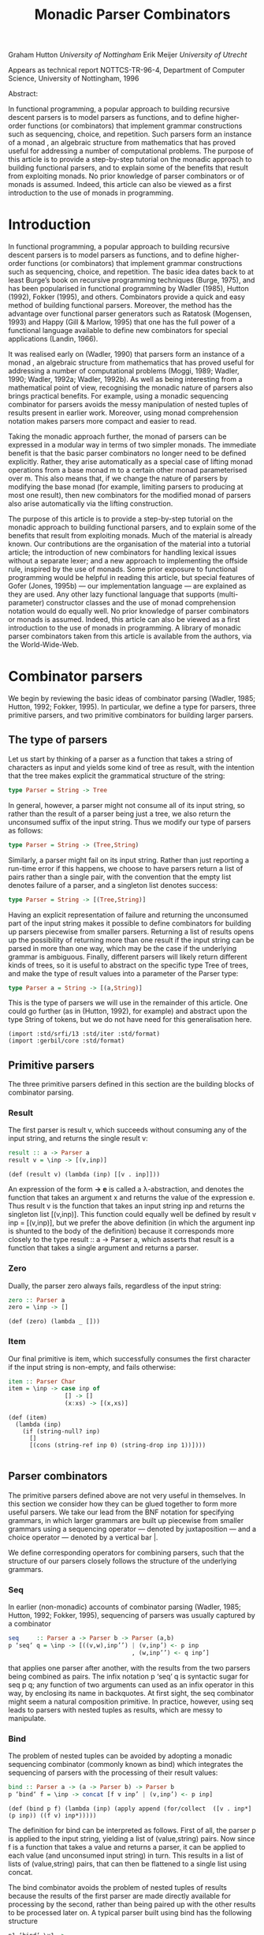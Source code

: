 #+TITLE: Monadic Parser Combinators

Graham Hutton /University of Nottingham/ 
Erik Meijer /University of Utrecht/ 

Appears as technical report NOTTCS-TR-96-4,
Department of Computer Science, University of Nottingham, 1996

Abstract:


In functional programming, a popular approach to building recursive
descent parsers is to model parsers as functions, and to define
higher-order functions (or combinators) that implement grammar
constructions such as sequencing, choice, and repetition. Such parsers
form an instance of a monad , an algebraic structure from mathematics
that has proved useful for addressing a number of computational
problems. The purpose of this article is to provide a step-by-step
tutorial on the monadic approach to building functional parsers, and
to explain some of the benefits that result from exploiting monads. No
prior knowledge of parser combinators or of monads is assumed. Indeed,
this article can also be viewed as a first introduction to the use of
monads in programming.

* Introduction

In functional programming, a popular approach to building recursive
descent parsers is to model parsers as functions, and to define
higher-order functions (or combinators) that implement grammar
constructions such as sequencing, choice, and repetition. The basic
idea dates back to at least Burge’s book on recursive programming
techniques (Burge, 1975), and has been popularised in functional
programming by Wadler (1985), Hutton (1992), Fokker (1995), and
others. Combinators provide a quick and easy method of building
functional parsers. Moreover, the method has the advantage over
functional parser generators such as Ratatosk (Mogensen, 1993) and
Happy (Gill & Marlow, 1995) that one has the full power of a
functional language available to define new combinators for special
applications (Landin, 1966).

It was realised early on (Wadler, 1990) that parsers form an instance
of a monad , an algebraic structure from mathematics that has proved
useful for addressing a number of computational problems (Moggi, 1989;
Wadler, 1990; Wadler, 1992a; Wadler, 1992b). As well as being
interesting from a mathematical point of view, recognising the monadic
nature of parsers also brings practical benefits. For example, using a
monadic sequencing combinator for parsers avoids the messy
manipulation of nested tuples of results present in earlier
work. Moreover, using monad comprehension notation makes parsers more
compact and easier to read.

Taking the monadic approach further, the monad of parsers can be expressed in
a modular way in terms of two simpler monads. The immediate benefit is that the
basic parser combinators no longer need to be defined explicitly. Rather, they arise
automatically as a special case of lifting monad operations from a base monad m
to a certain other monad parameterised over m. This also means that, if we change
the nature of parsers by modifying the base monad (for example, limiting parsers
to producing at most one result), then new combinators for the modified monad of
parsers also arise automatically via the lifting construction.

The purpose of this article is to provide a step-by-step tutorial on
the monadic approach to building functional parsers, and to explain
some of the benefits that result from exploiting monads. Much of the
material is already known. Our contributions are the organisation of
the material into a tutorial article; the introduction of new
combinators for handling lexical issues without a separate lexer; and
a new approach to implementing the offside rule, inspired by the use of
monads.  Some prior exposure to functional programming would be
helpful in reading this article, but special features of Gofer (Jones,
1995b) — our implementation language — are explained as they are
used. Any other lazy functional language that supports
(multi-parameter) constructor classes and the use of monad
comprehension notation would do equally well. No prior knowledge of
parser combinators or monads is assumed. Indeed, this article can also
be viewed as a first introduction to the use of monads in
programming. A library of monadic parser combinators taken from this
article is available from the authors, via the World-Wide-Web.

* Combinator parsers

We begin by reviewing the basic ideas of combinator parsing (Wadler, 1985; Hutton,
1992; Fokker, 1995). In particular, we define a type for parsers, three primitive
parsers, and two primitive combinators for building larger parsers.

** The type of parsers

Let us start by thinking of a parser as a function that takes a string of characters as
input and yields some kind of tree as result, with the intention that the tree makes
explicit the grammatical structure of the string:

#+begin_src haskell
  type Parser = String -> Tree
#+end_src

In general, however, a parser might not consume all of its input string, so rather
than the result of a parser being just a tree, we also return the unconsumed suffix
of the input string. Thus we modify our type of parsers as follows:

#+begin_src haskell
type Parser = String -> (Tree,String)
#+end_src

Similarly, a parser might fail on its input string. Rather than just reporting a
run-time error if this happens, we choose to have parsers return a list of pairs
rather than a single pair, with the convention that the empty list denotes failure of
a parser, and a singleton list denotes success:

#+begin_src haskell
type Parser = String -> [(Tree,String)]
#+end_src

Having an explicit representation of failure and returning the unconsumed part
of the input string makes it possible to define combinators for building up parsers
piecewise from smaller parsers. Returning a list of results opens up the possibility
of returning more than one result if the input string can be parsed in more than
one way, which may be the case if the underlying grammar is ambiguous.
Finally, different parsers will likely return different kinds of trees, so it is useful
to abstract on the specific type Tree of trees, and make the type of result values
into a parameter of the Parser type:

#+begin_src haskell
  type Parser a = String -> [(a,String)]
#+end_src

This is the type of parsers we will use in the remainder of this article. One could
go further (as in (Hutton, 1992), for example) and abstract upon the type String
of tokens, but we do not have need for this generalisation here.

#+begin_src gerbil
  (import :std/srfi/13 :std/iter :std/format)
  (import :gerbil/core :std/format)
#+end_src
** Primitive parsers

The three primitive parsers defined in this section are the building
blocks of combinator parsing. 
*** Result 
The first parser is result v, which
succeeds without consuming any of the input string, and returns the
single result v:

#+begin_src haskell
result :: a -> Parser a
result v = \inp -> [(v,inp)]
#+end_src

#+name: gerbil-result
#+begin_src gerbil 
  (def (result v) (lambda (inp) [[v . inp]]))
#+end_src

An expression of the form *\x -> e* is called a λ-abstraction, and
denotes the function that takes an argument x and returns the value of
the expression e. Thus result v is the function that takes an input
string inp and returns the singleton list [(v,inp)]. This function
could equally well be defined by result v inp = [(v,inp)], but we
prefer the above definition (in which the argument inp is shunted to
the body of the definition) because it corresponds more
 closely to the
type result :: a -> Parser a, which asserts that result is a function
that takes a single argument and returns a parser.

*** Zero


Dually, the parser zero always fails, regardless of the input string:

#+begin_src haskell
zero :: Parser a
zero = \inp -> []
#+end_src

#+name: gerbil-zero 
#+begin_src gerbil 
  (def (zero) (lambda _ []))
#+end_src

*** Item 
Our final primitive is item, which successfully consumes the first character if the
input string is non-empty, and fails otherwise:

#+begin_src haskell
item :: Parser Char
item = \inp -> case inp of
                [] -> []
                (x:xs) -> [(x,xs)]
#+end_src

#+name: gerbil-item
#+begin_src gerbil
  (def (item)
    (lambda (inp) 
      (if (string-null? inp)
        []
        [(cons (string-ref inp 0) (string-drop inp 1))])))

#+end_src

** Parser combinators

The primitive parsers defined above are not very useful in
themselves. In this section we consider how they can be glued together
to form more useful parsers. We take our lead from the BNF notation
for specifying grammars, in which larger grammars are built up
piecewise from smaller grammars using a sequencing operator — denoted
by juxtaposition — and a choice operator — denoted by a vertical
bar |.

We define corresponding operators for combining parsers, such that the
structure of our parsers closely follows the structure of the
underlying grammars.

*** Seq 
In earlier (non-monadic) accounts of combinator parsing (Wadler, 1985; Hutton,
1992; Fokker, 1995), sequencing of parsers was usually captured by a combinator

#+begin_src haskell
  seq     :: Parser a -> Parser b -> Parser (a,b)
  p ‘seq‘ q = \inp -> [((v,w),inp’’) | (v,inp’) <- p inp
                                     , (w,inp’’) <- q inp’]
#+end_src

that applies one parser after another, with the results from the two
parsers being combined as pairs. The infix notation p ‘seq‘ q is
syntactic sugar for seq p q; any function of two arguments can used as
an infix operator in this way, by enclosing its name in backquotes. At
first sight, the seq combinator might seem a natural composition
primitive. In practice, however, using seq leads to parsers with
nested tuples as results, which are messy to manipulate.

*** Bind
The problem of nested tuples can be avoided by adopting a monadic sequencing
combinator (commonly known as bind) which integrates the sequencing of parsers
with the processing of their result values:

#+begin_src haskell
  bind :: Parser a -> (a -> Parser b) -> Parser b
  p ‘bind‘ f = \inp -> concat [f v inp’ | (v,inp’) <- p inp]
#+end_src

#+name: gerbil-bind
#+begin_src gerbil
  (def (bind p f) (lambda (inp) (apply append (for/collect  ([v . inp*] (p inp)) ((f v) inp*)))))
#+end_src

The definition for bind can be interpreted as follows. First of all,
the parser p is applied to the input string, yielding a list of
(value,string) pairs. Now since f is a function that takes a value and
returns a parser, it can be applied to each value (and unconsumed
input string) in turn. This results in a list of lists of
(value,string) pairs, that can then be flattened to a single list using
concat.

The bind combinator avoids the problem of nested tuples of results
because the results of the first parser are made directly available
for processing by the second, rather than being paired up with the
other results to be processed later on. A typical parser built using
bind has the following structure

#+begin_src haskell
  p1 ‘bind‘ \x1 ->
  p2 ‘bind‘ \x2 ->
  ...
  pn ‘bind‘ \xn ->
  result (f x1 x2 ... xn)
#+end_src

and can be read operationally as follows: apply parser p1 and call its
result value x1; then apply parser p2 and call its result value x2;
. . .; then apply the parser pn and call its result value xn; and
finally, combine all the results into a single value by applying the
function f. For example, the seq combinator can be defined by

#+begin_src haskell
p ‘seq‘ q = p ‘bind‘ \x -> q ‘bind‘ \y -> result (x,y)
#+end_src

#+name: gerbil-seq
#+begin_src gerbil
  (def (seq p q)
    (bind p (lambda (x) (bind q (lambda (y) (result (cons x y)))))))
#+end_src

(On the other hand, bind cannot be defined in terms of seq.)

*** Sat: char/digit/lower/upper
Using the bind combinator, we are now able to define some simple but useful
parsers. Recall that the item parser consumes a single character unconditionally. In
practice, we are normally only interested in consuming certain specific characters.
For this reason, we use item to define a combinator sat that takes a predicate (a
Boolean valued function), and yields a parser that consumes a single character if it
satisfies the predicate, and fails otherwise:

#+begin_src haskell
sat :: (Char -> Bool) -> Parser Char
sat p = item ‘bind‘ \x -> if p x then result x else zero
#+end_src

#+name: gerbil-sat
#+begin_src gerbil
  (def (sat p)
    (bind (item) (lambda (x) (if (p x) (result x) (zero)))))
#+end_src

Note that if item fails (that is, if the input string is empty), then so does sat p,
since it can readily be observed that zero ‘bind‘ f = zero for all functions f of
the appropriate type. Indeed, this equation is not specific to parsers: it holds for
an arbitrary monad with a zero (Wadler, 1992a; Wadler, 1992b). Monads and their
connection to parsers will be discussed in the next section.

Using sat, we can define parsers for specific characters, single digits, lower-case
letters, and upper-case letters:

#+begin_src haskell
  char :: Char -> Parser Char
  char x = sat (\y -> x == y)
  
  digit :: Parser Char
  digit = sat (\x -> ’0’ <= x && x <= ’9’)
  
  lower :: Parser Char
  lower = sat (\x -> ’a’ <= x && x <= ’z’)
  
  upper :: Parser Char
  upper = sat (\x -> ’A’ <= x && x <= ’Z’)
#+end_src

#+name: gerbil-sat-mates
#+begin_src gerbil
  (def (char x) (sat (cut char=? x <>)))

  (def (digit) (sat (cut char-numeric? <>)))

  (def (lower) (sat (cut char-lower-case? <>)))

  (def (upper) (sat (cut char-upper-case? <>)))
#+end_src

For example, applying the parser *upper* to the input string
*\-"Hello"\-* succeeds with the single successful result
*[(’H’,"ello")]*, since the upper parser succeeds with *’H’* as the
result value and *\-"ello"\-* as the unconsumed suffix of the
input. On the other hand, applying the parser lower to the string
*\-"Hello"\-* fails with *[]* as the result, since *’H’* is not a lower-case
letter.

#+name: test gerbil upper
#+begin_src gerbil 
  (and (equal?
        ((upper) "Hello") '((#\H . "ello")))
       (null? ((lower) "Hello")))
#+end_src

As another example of using bind, consider the parser that accepts two
lower-case letters in sequence, returning a string of length two:

#+begin_src haskell
lower ‘bind‘ \x -> lower ‘bind‘ \y -> result [x,y]
#+end_src

#+name: gerbil test string of length two
#+begin_src gerbil
  (def (string-of-two-lower)
    (bind (lower) (lambda (x) (bind (lower) (lambda (y) (result (list->string (list x y))))))))
#+end_src

Applying this parser to the string "abcd" succeeds with the result
*[("ab","cd")]*.  Applying the same parser to *\-"aBcd\-* fails with the
result *[]*, because even though the initial letter *’a’* can be
consumed by the first lower parser, the following letter *’B’* cannot be
consumed by the second lower parser.

#+name: test gerbil test string of length two
#+begin_src gerbil
  (and (null? ((string-of-two-lower) "aSd"))
       (equal? ((string-of-two-lower) "asd") '(("as" . "d"))))
#+end_src

Of course, the above parser for two letters in sequence can be generalised to a
parser for arbitrary strings of lower-case letters. Since the length of the string to
be parsed cannot be predicted in advance, such a parser will naturally be defined
recursively, using a choice operator to decide between parsing a single letter and
recursing, or parsing nothing further and terminating. A suitable choice combinator
for parsers, plus, is defined as follows:
m
#+begin_src haskell
plus :: Parser a -> Parser a -> Parser a
p ‘plus‘ q = \inp -> (p inp ++ q inp)
#+end_src

#+name: gerbil-plus
#+begin_src gerbil 
  (def (plus p q)
    (lambda (inp) (append (p inp) (q inp))))
#+end_src

That is, both argument parsers p and q are applied to the same input string, and
their result lists are concatenated to form a single result list. Note that it is not
required that p and q accept disjoint sets of strings: if both parsers succeed on
the input string then more than one result value will be returned, reflecting the
different ways that the input string can be parsed.

As examples of using plus, some of our earlier parsers can now be combined to
give parsers for letters and alpha-numeric characters:

#+begin_src haskell
letter :: Parser Char
letter = lower ‘plus‘ upper

alphanum :: Parser Char
alphanum = letter ‘plus‘ digit
#+end_src

#+name: gerbil-letter-alphanum
#+begin_src gerbil
  (def (letter) (plus (lower) (upper)))
  (def (alphanum) (plus (letter) (digit)))
#+end_src

More interestingly, a parser for words (strings of letters) is defined
by

#+begin_src haskell
word :: Parser String
word = neWord ‘plus‘ result ""
where
neWord = letter ‘bind‘ \x ->
  word ‘bind‘ \xs ->
  result (x:xs)
#+end_src

#+name: gerbil-word
#+begin_src gerbil
  (def (word)
    (def (neWord)
      (bind (letter) (lambda (x) (bind (word) (lambda (xs) (result (format "~a~a" x xs)))))))
    (plus (neWord) (result "")))
#+end_src

That is, word either parses a non-empty word (a single letter followed by a word,
using a recursive call to word), in which case the two results are combined to form
a string, or parses nothing and returns the empty string.

For example, applying word to the input "Yes!" gives the result [("Yes","!"),
("Ye","s!"), ("Y","es!"), ("","Yes!")]. The first result, ("Yes","!"), is the
expected result: the string of letters "Yes" has been consumed, and the unconsumed
input is "!". In the subsequent results a decreasing number of letters are consumed.

#+name: test gerbil word
#+begin_src gerbil

   (equal? ((word) "Yes!")
           '(("Yes" . "!") ("Ye" . "s!") ("Y" . "es!") ("" . "Yes!")))

#+end_src

This behaviour arises because the choice operator plus is non-deterministic: both
alternatives can be explored, even if the first alternative is successful. Thus, at each
application of letter, there is always the option to just finish parsing, even if there
are still letters left to be consumed from the start of the input.

* Parsers and monads

Later on we will define a number of useful parser combinators in terms
of the primitive parsers and combinators just defined. But first we
turn our attention to the monadic nature of combinator parsers.

** The parser monad
So far, we have defined (among others) the following two operations on
parsers:

#+begin_src haskell
result :: a -> Parser a
bind :: Parser a -> (a -> Parser b) -> Parser b
#+end_src

Generalising from the specific case of Parser to some arbitrary type
constructor M gives the notion of a monad: a monad is a type
constructor M (a function from types to types), together with
operations result and bind of the following types:

#+begin_src haskell
result :: a -> M a
bind :: M a -> (a -> M b) -> M b
#+end_src

Thus, parsers form a monad for which M is the Parser type constructor,
and result and bind are defined as previously. Technically, the two
operations of a monad must also satisfy a few algebraic properties,
but we do not concern ourselves with such properties here; see
(Wadler, 1992a; Wadler, 1992b) for more details.

Readers familiar with the categorical definition of a monad may have
expected two operations *map :: (a -> b) -> (M a -> M b)* and *join ::
M (M a) -> M* a in place of the single operation bind. However, our
definition is equivalent to the categorical one (Wadler, 1992a;
Wadler, 1992b), and has the advantage that bind generally proves more
convenient for monadic programming than map and join.

Parsers are not the only example of a monad. Indeed, we will see later
on how the parser monad can be re-formulated in terms of two simpler
monads. This raises the question of what to do about the naming of the
monadic combinators result and bind. In functional languages based
upon the Hindley-Milner typing system (for example, Miranda1 and
Standard ML) it is not possible to use the same names for the
combinators of different monads. Rather, one would have to use
different names, such as resultM and bindM, for the combinators of
each monad M.

*** Class Monad

 Gofer, however, extends the Hindley-Milner typing system with an
 overloading mechanism that permits the use of the same names for the
 combinators of different monads. Under this overloading mechanism, the
 appropriate monad for each use of a name is calculated automatically
 during type inference.  Overloading in Gofer is accomplished by the
 use of classes (Jones, 1995c). A class for monads can be declared in
 Gofer by: 

 #+begin_src haskell
 class Monad m where 
 result :: a -> m a 
 bind:: m a -> (a -> m b) -> m b
 #+end_src 

#+name: monad-interface-class
 #+begin_src gerbil
   (define-interface-class Monad
     (result bind))
 #+end_src

 This declaration can be read as follows: a type constructor m is a member of the
 class Monad if it is equipped with result and bind operations of the specified types.
 The fact that m must be a type constructor (rather than just a type) is inferred
 from its use in the types for the operations.

 Now the type constructor Parser can be made into an instance of the
 class Monad using the result and bind from the previous section:

 #+begin_src haskell
   instance Monad Parser where
   --  result :: a -> Parser a
     result v = \inp -> [(v,inp)]
   --  bind :: Parser a -> (a -> Parser b) -> Parser
     p ‘bind‘ f = \inp -> concat [f v out | (v,out) <- p inp]
 #+end_src


 #+begin_src gerbil
   (def Parser
     (make-interface 
      'Monad
      ;; result :: a -> Parser a
      result: (lambda (v) (lambda (inp) [[v . inp]]))
      ;; bind :: Parser a -> (a -> Parser b) -> Parser
      bind: (lambda (p f) (lambda (inp) (apply append (for/collect  ([v . inp*] (p inp)) ((f v) inp*)))))))
 #+end_src

 We pause briefly here to address a couple of technical points
 concerning Gofer.  First of all, type synonyms such as Parser must be
 supplied with all their arguments. Hence the instance declaration
 above is not actually valid Gofer code, since Parser is used in the
 first line without an argument. The problem is easy to solve (redefine
 Parser using data rather than type, or as a restricted type synonym),
 but for simplicity we prefer in this article just to assume that type
 synonyms can be partially applied. The second point is that the syntax
 of Gofer does not currently allow the types of the defined functions
 in instance declarations to be explicitly specified. But for clarity,
 as above, we include such types in comments.

*** Class Monad0Plus

 Let us turn now to the following operations on parsers:

 #+begin_src haskell
 zero :: Parser a
 plus :: Parser a -> Parser a -> Parser a
 #+end_src


 Generalising once again from the specific case of the Parser type constructor, we
 arrive at the notion of a monad with a zero and a plus, which can be encapsulated
 using the Gofer class system in the following manner:

 #+begin_src haskell
 class Monad m => Monad0Plus m where
 zero :: m a
 (++) :: m a -> m a -> m a
 #+end_src

 #+name: gerbil-zero-plus-interface
 #+begin_src gerbil
   (define-interface-class (Monad0Plus Monad)
     (zero ++))
 #+end_src

 That is, a type constructor m is a member of the class Monad0Plus if
 it is a member of the class Monad (that is, it is equipped with a
 result and bind), and if it is also equipped with zero and (++)
 operators of the specified types. Of course, the two extra operations
 must also satisfy some algebraic properties; these are discussed in
 (Wadler, 1992a; Wadler, 1992b). Note also that (++) is used above
 rather than plus, following the example of lists: we will see later on
 that lists form a monad for which the plus operation is just the
 familiar append operation (++).

 Now since Parser is already a monad, it can be made into a monad with a zero
 and a plus using the following definitions:

 #+begin_src haskell
   instance Monad0Plus Parser where
   -- zero :: Parser a
   zero = \inp -> []
   -- (++) :: Parser a -> Parser a -> Parser a
   p ++ q = \inp -> (p inp ++ q inp)
 #+end_src


#+NAME: def-Parser
 #+begin_src gerbil
  (def Parser
    (make-interface 'Monad0Plus
       ;; result :: a -> Parser a
       result: (lambda (v) (lambda (inp) [[v . inp]]))
       ;; bind :: Parser a -> (a -> Parser b) -> Parser
       bind: (lambda (p f) (lambda (inp) (apply append (for/collect  ([v . inp*] (p inp)) ((f v) inp*)))))
       ;; zero :: Parser a
       zero: (lambda () (lambda _ []))
       ;; (++) :: Parser a -> Parser a -> Parser a
       ++: (lambda (p q) (lambda (inp) (append (p inp) (q inp))))))
 #+end_src
** Monad comprehension syntax

So far we have seen one advantage of recognising the monadic nature of
parsers: the monadic sequencing combinator bind handles result values
better than the conventional sequencing combinator seq. In this
section we consider another advantage of the monadic approach, namely
that monad comprehension syntax can be used to make parsers more
compact and easier to read.

As mentioned earlier, many parsers will have a structure as a sequence of binds
followed by single call to result:

#+begin_src haskell
p1 ‘bind‘
p2 ‘bind‘
...
pn ‘bind‘
result (f \x1 -> \x2 -> \xn ->
x1 x2 ... xn)
#+end_src

Gofer provides a special notation for defining parsers of this shape,
allowing them to be expressed in the following, more appealing form:

#+begin_src haskell
[ f x1 x2 ... xn | x1 <- p1
                 , x2 <- p2
                 , ...
                 , xn <- pn ]
#+end_src

#+begin_src gerbil
  (let*-monad ((x1 p1)
               (x2 p2)
               [...]
               (xn pn))
    (f x1 x2 [...] xn_))
             
#+end_src

*** let*-monad

 #+name: gerbil-let*-monad
 #+begin_src gerbil 
   (defsyntax (mlet* stx)
     (def (bind-form id value body)
       `(bind ,value (lambda (,id) ,@body)))
     (syntax-case stx ()
       ((macro bind: id to: value body ...)
        (with-syntax ((bind-form (datum->syntax
                             #'macro (bind-form (syntax->datum #'id)
                                                (syntax->datum #'value)
                                                (syntax->datum #'(body ...))))))
          #'bind-form))
       ((macro ((id value) rest ...) body ...)
        #'(macro bind: id to: value
               (macro (rest ...) body ...)))
       ((macro () body ...)
        #'(begin body ...))))
#+end_src

In fact, this notation is not specific to parsers, but can be used
with any monad (Jones, 1995c). The reader might notice the similarity
to the list comprehension notation supported by many functional
languages. It was Wadler (1990) who first observed that the
comprehension notation is not particular to lists, but makes sense for
an arbitrary monad. Indeed, the algebraic properties required of the
monad operations turn out to be precisely those required for the
notation to make sense. To our knowledge, Gofer is the first language
to implement Wadler’s monad comprehension notation. Using this
notation can make parsers much easier to read, and we will use the
notation in the remainder of this article.

#+begin_src gerbil 
  (def current-parser (make-parameter Parser))

  (defsyntax (defp stx)
    (syntax-case stx ()
      ((macro (parser args ...) body ...)
       (let ((b (syntax->datum #'(body ...))))
         (with-syntax ((l (datum->syntax #'macro
                            `(with-interface (Monad0Plus (current-parser)) ((lambda _ ,@b))))))
           #'(def (parser args ...) l))))))
#+end_src
*** String

As our first example of using comprehension notation, we define a
parser for recognising specific strings, with the string itself
returned as the result:

#+begin_src haskell
string :: String -> Parser String
string "" = [""]
string (x:xs) = [x:xs | _ <- char x, _ <- string xs]
#+end_src

#+name: gerbil-parser-string 
#+begin_src gerbil
  (defp (string str)
     (if (string-null? str)
         (result "")
         (mlet* ((_ (char (string-ref str 0)))
                 (_ (string (string-drop str 1))))
          (result str))))
#+end_src

That is, if the string to be parsed is empty we just return the empty
string as the result; *[""]* is just monad comprehension syntax for
result "". Otherwise, we parse the first character of the string using
char, and then parse the remaining characters using a recursive call
to string. Without the aid of comprehension notation, the above
definition would read as follows:

#+begin_src haskell
string:: String -> Parser String
string "" = result ""
string (x:xs) = char x ‘bind‘ \_ -> string xs ‘bind‘ \_ -> result (x:xs)
#+end_src

Note that the parser string xs fails if only a prefix of the given
string xs is recognised in the input. For example, applying the parser
*\-string "hello"\-* to the input *\-"hello there"\-* gives the successful result
*[("hello"," there")]*. On the other hand, applying the same parser to
"helicopter" fails with the result [], even though the prefix "hel" of
the input can be recognised.

In list comprehension notation, we are not just restricted to generators that bind
variables to values, but can also use Boolean-valued guards that restrict the values
of the bound variables. For example, a function negs that selects all the negative
numbers from a list of integers can be expressed as follows:

#+begin_src haskell
negs:: [Int] -> [Int]
negs xs = [x | x <- xs, x < 0]
#+end_src

variable x (bound by the generator x <- xs) to only take on values
less than zero.

Wadler (1990) observed that the use of guards makes sense for an
arbitrary monad with a zero. The monad comprehension notation in Gofer
supports this use of guards. For example, the sat combinator

#+begin_src haskell
sat :: (Char -> Bool) -> Parser Char
sat p = item ‘bind‘ \x -> if p x then result x else zero
#+end_src

can be defined more succinctly using a comprehension with a guard:

#+begin_src haskell
sat :: (Char -> Bool) -> Parser Char
sat p = [x | x <- item, p x]
#+end_src

We conclude this section by noting that there is another notation that can be
used to make monadic programs easier to read: the so-called “do” notation (Jones,
1994; Jones & Launchbury, 1994). For example, using this notation the combinators
string and sat can be defined as follows:

#+begin_src haskell
string:: String -> Parser String
string "" = do { result "" }
string (x:xs) = do { char x ; string xs ; result (x:xs) }

sat :: (Char -> Bool) -> Parser Char
sat p = do { x <- item ; if (p x) ; result x }
#+end_src


The do notation has a couple of advantages over monad comprehension
notation: we are not restricted to monad expressions that end with a
use of result; and generators of the form <- e that do not bind
variables can be abbreviated by e.  The do notation is supported by
Gofer, but monad expressions involving parsers typically end with a
use of result (to compute the result value from the parser), so the
extra generality is not really necessary in this case. For this
reason, and for simplicity, in this article we only use the
comprehension notation. It would be an easy task, however, to
translate our definitions into the do notation.

* Combinators for repetition

Parser generators such as Lex and Yacc (Aho et al., 1986) for
producing parsers written in C, and Ratatosk (Mogensen, 1993) and
Happy (Gill & Marlow, 1995) for producing parsers written in Haskell,
typically offer a fixed set of combinators for describing grammars. In
contrast, with the method of building parsers as presented in this
article the set of combinators is completely extensible: parsers are
first-class values, and we have the full power of a functional language
at our disposal to define special combinators for special applications.

In this section we define combinators for a number of common patterns
of repetition. These combinators are not specific to parsers, but can
be used with an arbitrary monad with a zero and plus. For clarity,
however, we specialise the types of the combinators to the case of
parsers.  In subsequent sections we will introduce combinators for
other purposes, including handling lexical issues and Gofer’s offside
rule.

** Simple repetition

Earlier we defined a parser word for consuming zero or more letters
from the input string. Using monad comprehension notation, the
definition is:

#+begin_src haskell
word :: Parser String
word = [x:xs | x <- letter, xs <- word] ++ [""]
#+end_src

#+begin_src gerbil
  (def (word)
    (def (neWord)
      (bind (letter) (lambda (x) (bind (word) (lambda (xs) (result (format "~a~a" x xs)))))))
    (plus (neWord) (result "")))
#+end_src

We can easily imagine a number of other parsers that exhibit a similar
structure to word. For example, parsers for strings of digits or
strings of spaces could be defined in precisely the same way, the only
difference being be that the component parser letter would be replaced
by either digit or char ’ ’. To avoid defining a number of different
parsers with a similar structure, we abstract on the pattern of
recursion in word and define a general combinator, many, that parses
sequences of items.  The combinator many applies a parser p zero or
more times to an input string.

The results from each application of p are returned in a list:

#+begin_src haskell
many :: Parser a -> Parser [a]
many p = [x:xs | x <- p, xs <- many p] ++ [[]]
#+end_src

*** Many 
 #+name: gerbil-parser-many
 #+begin_src gerbil
   (def (many p)
     (with-interface Parser (++ (mlet* ((x p) (xs (many p))) (result [x . xs])) (result []))))
 #+end_src

 Different parsers can be made by supplying different arguments parsers
 p. For example, word can be defined just as many letter, and the other
 parsers mentioned above by many digit and many (char ’ ’).

 #+begin_src gerbil
   (def (word)
     (many (letter)))
 #+end_src

 Just as the original word parser returns many results in general
 (decreasing in the number of letters consumed from the input), so does
 many p. Of course, in most cases we will only be interested in the
 first parse from many p, in which p is successfully applied as many
 times as possible. We will return to this point in the next section,
 when we address the efficiency of parsers.

 As another application of many, we can define a parser for
 identifiers. For simplicity, we regard an identifier as a lower-case
 letter followed by zero or more alphanumeric characters. It would be
 easy to extend the definition to handle extra characters, such as
 underlines or backquotes.

 #+begin_src haskell
 ident :: Parser String
 ident = [x:xs | x <- lower, xs <- many alphanum]
 #+end_src

 #+begin_src gerbil
   (defp (ident) (mlet* ((x (lower)) (xs (many (alphanum)))) (result (cons x xs))))
 #+end_src

*** Many1
`
 Sometimes we will only be interested in non-empty sequences of items. For this
 reason we define a special combinator, many1, in terms of many:

 #+begin_src haskell
 many1 :: Parser a -> Parser [a]
 many1 p = [x:xs | x <- p, xs <- many p]
 #+end_src

 #+name: gerbil-many1
 #+begin_src gerbil
   (defp (many1 p) (mlet* ((x p) (xs (many p))) (result [x . xs])))
 #+end_src

 For example, applying many1 (char ’a’) to the input "aaab" gives the
 result [("aaa","b"), ("aa","ab"), ("a","aab")], which is the same as
 for many (char ’a’), except that the final pair ("", "aaab") is no
 longer present. Note also that many1 p may fail, whereas many p always
 succeeds.

 Using many1 we can define a parser for natural numbers:

 #+begin_src haskell
 nat :: Parser Int
 nat = [eval xs | xs <- many1 digit]
 where
 eval xs = foldl1 op [ord x - ord ’0’ | x <- xs]
 m ‘op‘ n = 10*m + n
 #+end_src

 #+name: gerbil-parser-nat
 #+begin_src gerbil
   (defp (nat)
     (def (evals xs)
       (result (with-input-from-string (list->string xs) read)))
     (mlet* ((xs (many1 (digit)))) (result xs)))
 #+end_src

 In turn, nat can be used to define a parser for integers:

 #+begin_src haskell
 int :: Parser Int
 int = [-n | _ <- char ’-’, n <- nat] ++ nat
 #+end_src

 #+begin_src gerbil
   (defp (int)
    (++ (let*-monad ((_ (char #\-)) (n (nat))) (result (- n))) (nat)))
 #+end_src

 A more sophisticated way to define int is as follows. First try and
 parse the negation character ’-’. If this is successful then return
 the negation function as the result of the parse; otherwise return the
 identity function. The final step is then to parse a natural number,
 and use the function returned by attempting to parse the ’-’ character
 to modify the resulting number:

 #+begin_src gerbil
 int :: Parser Int
 int = [f n | f <- op, n <- nat]
 where
 op = [negate | _ <- char ’-’] ++ [id]
 #+end_src

 #+name: gerbil-parser-int
 #+begin_src gerbil
   (defp (int) 
     (def (op) (++ (let*-monad ((_ (char #\-))) (result (cut - <>))) (result identity)))
       (let*-monad ((f (op)) (n (nat))) (result (f n)))))

 #+end_src

** Repetition with separators

The many combinators parse sequences of items. Now we consider a slightly more
general pattern of repetition, in which separators between the items are involved.
Consider the problem of parsing a non-empty list of integers, such as [1,-42,17].
Such a parser can be defined in terms of the many combinator as follows:

#+begin_src haskell
ints :: Parser [Int]
ints = [n:ns | _ <- char ’[’, 
               n <- int , 
               ns <- many [x | _ <- char ’,’, x <- int], 
               _ <- char ’]’]
#+end_src

#+begin_src gerbil
  (def (ints) 
    (with-interface Parser
      (let*-monad
        ((_ (char #\[))
         (n (int))
         (ns (many (let*-monad ((_ (char #\,)) (x (int))) (result x))))
         (_ (char #\])))
      (result (cons n ns)))))   
#+end_src

As was the case in the previous section for the word parser, we can imagine a
number of other parsers with a similar structure to ints, so it is useful to abstract
on the pattern of repetition and define a general purpose combinator, which we
call sepby1. The combinator *sepby1* is like *many1* in that it recognises non-empty
sequences of a given parser p, but different in that the instances of p are separated
by a parser sep whose result values are ignored:

#+begin_src haskell
sepby1:: Parser a -> Parser b -> Parser [a]
p ‘sepby1‘ sep = [x:xs | x <- p
                       , xs <- many [y | _ <- sep
                                       , y <- p]]
#+end_src

#+name: gerbil-sepby1
#+begin_src gerbil 
  (def (sepby1 p sep)
    (with-interface Parser
      (let*-monad ((x p) (xs (many (let*-monad ((_ sep) (y p)) (result y)))))
        (result (cons x xs)))))
#+end_src

Note that the fact that the results of the sep parser are ignored is
reflected in the type of the sepby1 combinator: the sep parser gives
results of type b, but this type does not occur in the type [a] of the
results of the combinator.  Now ints can be defined in a more compact
form:

#+begin_src haskell
ints = [ns | _ <- char ’[’ 
           , ns <- int ‘sepby1‘ char ’,’ 
           , _ <- char ’]’]
#+end_src

#+name: second ints gerbil-parser-interface 
#+begin_src gerbil
  (defun ints ()
    (mlet* <parser> 
        ((_ (char #\[))
         (ns (sepby1 (int) (char #\,)))
         (_ (char #\])))
      (result ns)))
  
#+end_src

In fact we can go a little further. The bracketing of parsers by other parsers whose
results are ignored — in the case above, the bracketing parsers are char ’[’ and
char ’]’ — is common enough to also merit its own combinator:

#+begin_src haskell
bracket :: Parser a -> Parser b -> Parser c -> Parser b
bracket open p close = [x | _ <- open, x <- p, _ <- close]
#+end_src

#+name: bracket gerbil-parser-
#+begin_src gerbil 
  (defun bracket (open-parser parser close-parser)
    (mlet* <parser>
        ((_ open-parser)
         (x parser)
         (_ close-parser))
      (result x)))
#+end_src

Now ints can be defined just as

#+begin_src haskell
ints = bracket (char ’[’) (int ‘sepby1‘ char ’,’) (char ’]’ )
#+end_src

#+name: third ints gerbil-parser- 
#+begin_src gerbil  
  (defun ints () 
    (bracket (char #\[) (sepby1 (int) (char #\,)) (char #\])))  
#+end_src


Finally, while many1 was defined in terms of many, the combinator sepby (for
possibly-empty sequences) is naturally defined in terms of sepby1:


#+begin_src haskell
sepby :: Parser a -> Parser b -> Parser [a]
p ‘sepby‘ sep = (p ‘sepby1‘ sep) ++ [[]]
#+end_src

#+name: sepby gerbil-parser-
#+begin_src gerbil
(defun sepby (parser sep)
  (mlet* <parser> ()
    (plus (sepby1 parser sep) 
          (result nil))))
#+end_src

** Repetition with meaningful separators

The sepby combinators handle the case of parsing sequences of items
separated by text that can be ignored. In this final section on
repetition, we address the more general case in which the separators
themselves carry meaning. The combinators defined in this section are
due to Fokker (1995).

Consider the problem of parsing simple arithmetic expressions such as
1+2-(3+4), built up from natural numbers using addition, subtraction,
and parentheses. The two arithmetic operators are assumed to associate
to the left (thus, for example, 1-2-3 should be parsed as (1-2)-3),
and have the same precedence. The standard BNF grammar for such
expressions is written as follows:

#+begin_src dot
 expr  ::= expr addop factor | factor
 addop ::= + | -
 factor ::= + | nat | ( expr ) 
#+end_src

This grammar can be translated directly into a combinator parser:

#+begin_src haskell
  expr :: Parser Int
  addop :: Parser (Int -> Int -> Int)
  factor :: Parser Int
  expr = [f x y | x <- expr, f <- addop, y <- factor] ++ factor
  
  addop = [(+) | _ <- char ’+’] ++ [(-) | _ <- char ’-’]
  
  factor = nat ++ bracket (char ’(’) expr (char ’)’)
#+end_src

#+begin_src gerbil
  (defun expr ()
    (mlet* <parser> ()
      (plus  (mlet* <parser>
                 ((x (expr))
                  (f (addop))
                  (y (factor)))
               (result (funcall f x y)))
             (factor))))
#+end_src

#+begin_src gerbil      
      (defun addop ()
        (mlet* <parser> ()
          (plus (mlet* <parser> ((_ (char #\+)))
                  (result #'+))
                (mlet* <parser> ((_ (char #\-)))
                  (result #'-)))))
  
  
  (defun factor ()
    (mlet* <parser> () (plus (nat) (bracket (char #\() (expr) (char #\))))))
              
#+end_src

In fact, rather than just returning some kind of parse tree, the expr parser above
actually evaluates arithmetic expressions to their integer value: the addop parser
returns a function as its result value, which is used to combine the result values
produced by parsing the arguments to the operator.

Of course, however, there is a problem with the expr parser as defined
above.  The fact that the operators associate to the left is taken
account of by expr being left-recursive (the first thing it does is
make a recursive call to itself). Thus expr never makes any progress,
and hence does not terminate.

As is well-known, this kind of non-termination for parsers can be
solved by replacing left-recursion by iteration. Looking at the expr
grammar, we see that an expression is a sequence of factor s,
separated by addops. Thus the parser for expressions can be re-defined
using many as follows:

#+begin_src haskell
expr = [... | x <- factor
            , fys <- many [(f,y) | f <- addop, y <- factor]]
#+end_src

This takes care of the non-termination, but it still remains to fill in the “...” part
of the new definition, which computes the value of an expression.

Suppose now that the input string is "1-2+3-4". Then after parsing using expr,
the variable x will be 1 and fys will be the list [((-),2), ((+),3), ((-),4)].
These can be reduced to a single value 1-2+3-4 = ((1-2)+3)-4 = -2 by folding:
the built-in function foldl is such that, for example, foldl g a [b,c,d,e] =
((a ‘g‘ b) ‘g‘ c) ‘g‘ d) ‘g‘ e. In the present case, we need to take g as the
function \x (f,y) -> f x y, and a as the integer x:

#+begin_sr chaskell
expr = [foldl (\x (f,y) -> f x y) x fys | x <- factor
                                        , fys <- many [(f,y) | f <- addop, y <- factor]]
#+end_src


Now, for example, applying expr to the input string "1+2-(3+4)" gives the result
[(-4,""), (3,"-(3+4)", (1,"+2-(3+4)")], as expected.
Playing the generalisation game once again, we can abstract on the pattern of
repetition in expr and define a new combinator. The combinator, chainl1, parses
non-empty sequences of items separated by operators that associate to the left:

#+begin_src haskell
chainl1 :: Parser a -> Parser (a -> a -> a) -> Parser a
p ‘chainl1‘ op = [foldl (\x (f,y) -> f x y) x fys
                  | x <- p , fys <- many [(f,y) | f <- op, y <- p]]
#+end_src

Thus our parser for expressions can now be written as follows:

#+begin_src haskell
expr = factor ‘chainl1‘ addop

addop = [(+) | _ <- char ’+’] ++ [(-) | _ <- char ’-’]
factor = nat ++ bracket (char ’(’) expr (char ’)’)
#+end_src

Most operator parsers will have a similar structure to addop above, so it is useful
to abstract a combinator for building such parsers:

#+begin_src haskell
ops:: [(Parser a, b)] -> Parser b
ops xs = foldr1 (++) [[op | _ <- p] | (p,op) <- xs]
#+end_src

The built-in function foldr1 is such that, for example, foldr1 g [a,b,c,d] = a
‘g‘ (b ‘g‘ (c ‘g‘ d)). It is defined for any non-empty list. In the above case
then, foldr1 places the choice operator (++) between each parser in the list. Using
ops, our addop parser can now be defined by

#+begin_src haskell
addop = ops [(char ’+’, (+)), (char ’-’, (-))]
#+end_src

A possible inefficiency in the definition of the chainl1 combinator is the construction of the intermediate list fys. This can be avoided by giving a direct recursive definition of chainl1 that does not make use of foldl and many, using an
accumulating parameter to construct the final result:

#+begin_src haskell
chainl1 :: Parser a -> Parser (a -> a -> a) -> Parser a
p ‘chainl1‘ op = p ‘bind‘ rest
where
rest x = (op ‘bind‘ \f ->
p ‘bind‘ \y ->
rest (f x y)) ++ [x]

#+end_src
This definition has a natural operational reading. The parser p ‘chainl1‘ op first
parses a single p, whose result value becomes the initial accumulator for the rest
function. Then it attempts to parse an operator and a single p. If successful, the
accumulator and the result from p are combined using the function f returned from
parsing the operator, and the resulting value becomes the new accumulator when
parsing the remainder of the sequence (using a recursive call to rest). Otherwise,
the sequence is finished, and the accumulator is returned.

As another interesting application of chainl1, we can redefine our earlier parser
nat for natural numbers such that it does not construct an intermediate list of
digits. In this case, the op parser does not do any parsing, but returns the function
that combines a natural and a digit:

#+begin_src haskell
nat :: Parser Int
nat = [ord x - ord ’0’ | x <- digit] ‘chainl1‘ [op]
where
m ‘op‘ n = 10*m + n
#+end_src

Naturally, we can also define a combinator chainr1 that parses non-empty sequences of items separated by operators that associate to the right, rather than to
the left. For simplicity, we only give the direct recursive definition:

#+begin_src haskell
chainr1 :: Parser a -> Parser (a -> a -> a) -> Parser a
p ‘chainr1‘ op =
p ‘bind‘ \x ->
[f x y | f <- op, y <- p ‘chainr1‘ op] ++ [x]
#+end_src

That is, p ‘chainr1‘ op first parses a single p. Then it attempts to
parse an operator and the rest of the sequence (using a recursive call
to chainr1). If successful,

the pair of results from the first p and the rest of the sequence are combined using the function f returned from parsing the operator. Otherwise, the sequence is
finished, and the result from p is returned.

As an example of using chainr1, we extend our parser for arithmetic expressions
to handle exponentiation; this operator has higher precedence than the previous
two operators, and associates to the right:

#+begin_src haskell
expr

= term

‘chainl1‘ addop

term

= factor ‘chainr1‘ expop

factor = nat ++ bracket (char ’(’) expr (char ’)’)
addop

= ops [(char ’+’, (+)), (char ’-’, (-))]

expop

= ops [(char ’^’, (^))]

#+end_src

For completeness, we also define combinators chainl and chainr that have the
same behaviour as chainl1 and chainr1, except that they can also consume no
input, in which case a given value v is returned as the result:

#+begin_src haskell
chainl :: Parser a -> Parser (a -> a -> a) -> a -> Parser a
chainl p op v = (p ‘chainl1‘ op) ++ [v]
chainr :: Parser a -> Parser (a -> a -> a) -> a -> Parser a
chainr p op v = (p ‘chainr1‘ op) ++ [v]
#+end_src

In summary then, chainl and chainr provide a simple way to build
parsers for expression-like grammars. Using these combinators avoids
the need for transformations to remove left-recursion in the grammar,
that would otherwise result in non-termination of the parser. They
also avoid the need for left-factorisation of the grammar, that would
otherwise result in unnecessary backtracking; we will return to this
point in the next section.

* Efficiency of parsers

Using combinators is a simple and flexible method of building
parsers. However, the power of the combinators — in particular, their
ability to backtrack and return multiple results — can lead to parsers
with unexpected space and time performance if one does not take
care. In this section we outline some simple techniques that can be
used to improve the efficiency of parsers. Readers interested in further
techniques are referred to R¨jemo’s thesis (1995), which contains a
chapter on the use of heap o profiling tools in the optimisation of
parser combinators.

** Left factoring

Consider the simple problem of parsing and evaluating two natural
numbers separated by the addition symbol ‘+’, or by the subtraction
symbol ‘-’. This specification can be translated directly into the
following parser: 

#+begin_src haskell
eval :: Parser 

eval = add ++

where
add
sub

Int
sub
= [x+y | x <- nat, _ <- char ’+’, y <- nat]
= [x-y | x <- nat, _ <- char ’-’, y <- nat]

#+end_src

This parser gives the correct results, but is inefficient. For example, when parsing
the string "123-456" the number 123 will first be parsed by the add parser, that
will then fail because there is no ‘+’ symbol following the number. The correct parse
will only be found by backtracking in the input string, and parsing the number 123
again, this time from within the sub parser.
Of course, the way to avoid the possibility of backtracking and repeated parsing
is to left factorise the eval parser. That is, the initial use of nat in the component
parsers add and sub should be factorised out:

#+begin_src haskell
eval = [v | x <- nat, v <- add x ++ sub x]
where
add x = [x+y | _ <- char ’+’, y <- nat]
sub x = [x+y | _ <- char ’-’, y <- nat]
#+end_src

This new version of eval gives the same results as the original
version, but requires no backtracking. Using the new eval, the string
"123-456" can now be parsed in linear time. In fact we can go a little
further, and right factorise the remaining use of nat in both add and
sub. This does not improve the efficiency of eval, but arguably gives a
cleaner parser:

#+begin_src haskell
eval = [f x y | x <- nat
, f <- ops [(char ’+’, (+)), (char ’-’, (-))]
, y <- nat]
#+end_src

In practice, most cases where left factorisation of a parser is necessary to improve
efficiency will concern parsers for some kind of expression. In such cases, manually
factorising the parser will not be required, since expression-like parsers can be built
using the chain combinators from the previous section, which already encapsulate
the necessary left factorisation.
bThe motto of this section is the following: backtracking is a powerful tool, but it
should not be used as a substitute for care in designing parsers.

** Improving laziness

Recall the definition of the repetition combinator many:
#+begin_src haskell
many :: Parser a -> Parser [a]
many p = [x:xs | x <- p, xs <- many p] ++ [[]]
#+end_src

For example, applying many (char ’a’) to the input "aaab" gives the result
[("aaa","b"), ("aa","ab"), ("a","aab"),("","aaab")]. 

Since Gofer is lazy, we would expect the a’s in the first result "aaa"
to become available one at a time, as they are consumed from the
input. This is not in fact what happens. In practice no part of the
result "aaa" will be produced until all the a’s have been consumed.
In other words, many is not as lazy as we would expect.

But does this really matter? Yes, because it is common in functional
programming to rely on laziness to avoid the creation of large
intermediate structures (Hughes, 1989). As noted by Wadler (1985;
1992b), what is needed to solve the problem with many is a means to
make explicit that the parser many p always succeeds. (Even if p
itself always fails, many p will still succeed, with the empty list as
the result value.) This is the purpose of the force combinator:

#+begin_src haskell
force :: Parser a -> Parser a
force p = \inp -> let x = p inp in
(fst (head x), snd (head x)) : tail x
#+end_src

Given a parser p that always succeeds, the parser force p has the same
behaviour as p, except that before any parsing of the input string is
attempted the result of the parser is immediately forced to take on
the form (⊥,⊥):⊥, where ⊥ represents a presently undefined value.

Using force, the many combinator can be re-defined as follows:

#+begin_src haskell
many :: Parser a -> Parser [a]
many p = force ([x:xs | x <- p, xs <- many p] ++ [[]])
#+end_src

The use of force ensures that many p and all of its recursive calls
return at least one result. The new definition of many now has the
expected behaviour under lazy evaluation. For example, applying many
(char ’a’) to the partially-defined string ’a’:⊥ gives the
partially-defined result (’a’:⊥,⊥):⊥. In contrast, with the old version
of many, the result for this example is the completely undefined value
⊥.

Some readers might wonder why force is defined using the following selection
functions, rather than by pattern matching?

#+begin_src haskell
fst :: (a,b) -> a
snd :: (a,b) -> b

head :: [a] -> a
tail :: [a] -> [a]
#+end_src

The answer is that, depending on the semantics of patterns in the
particular implementation language, a definition of force using
patterns might not have the expected behaviour under lazy evaluation.

** Limiting the number of results

Consider the simple problem of parsing a natural number, or if no such
number is present just returning the number 0 as the default result. A
first approximation to such a parser might be as follows:

#+begin_src haskell
number :: Parser Int
number = nat ++ [0]
#+end_src

However, this does not quite have the required behaviour. For example,
applying number to the input "hello" gives the correct result
[(0,"hello")]. 

On the other hand, applying number to "123" gives the
result [(123,""), (0,"123")], whereas we only really want the single
result [(123,"")].

One solution to the above problem is to make use of deterministic parser combinators (see section 7.5) — all parsers built using such combinators are restricted
by construction to producing at most one result. A more general solution, however,
is to retain the flexibility of the non-deterministic combinators, but to provide a
means to make explicit that we are only interested in the first result produced by
certain parsers, such as number. This is the purpose of the first combinator:

#+begin_src haskell
first :: Parser a -> Parser a
first p = \inp -> case p inp of
                    [] -> []
                    (x:xs) -> [x]
#+end_src

#+name: first-parser-gerbil 
#+begin_src gerbil
  (def (first p) (lambda (inp) (match (p inp)
                            ([] [])
                            ([x . xs] [x]))))
#+end_src

Given a parser p, the parser first p has the same behaviour as p, except that
only the first result (if any) is returned. Using first we can define a deterministic
version (+++) of the standard choice combinator (++) for parsers:

#+begin_src haskell
(+++) :: Parser a -> Parser a -> Parser a
p +++ q = first (p ++ q)
#+end_src

#+name: maybe-parser-gerbil 
#+begin_src gerbil
  (def (+++ p q) (with-inteface Parser (first (++ p q))))
#+end_src

Replacing (++) by (+++) in number gives the desired behaviour.
As well as being used to ensure the correct behaviour of parsers, using (+++) can
also improve their efficiency. As an example, consider a parser that accepts either
of the strings "yellow" or "orange":

#+begin_src haskell
colour :: Parser String
colour = p1 ++ p2
where
p1 = string "yellow"
p2 = string "orange"
#+end_src

Recall now the behaviour of the choice combinator (++): it takes a string, applies
both argument parsers to this string, and concatenates the resulting lists. Thus in
the colour example, if p1 is successfully applied then p2 will still be applied to the
same string, even though it is guaranteed to fail. This inefficiency can be avoided
using (+++), which ensures that if p1 succeeds then p2 is never applied:

#+begin_src haskell
colour = p1 +++ p2
where
p1 = string "yellow"
p2 = string "orange"
#+end_src

More generally, if we know that a parser of the form ~p ++ q~ is
deterministic (only ever returns at most one result value), then p +++
q has the same behaviour, but is more efficient: if p succeeds then q
is never applied. In the remainder of this article it will mostly be
the (+++) choice combinator that is used. For reasons of efficiency,
in the combinator libraries that accompany this article, the
repetition combinators from the previous section are defined using
(+++) rather than (++).

We conclude this section by asking why first is defined by pattern matching,
rather than by using the selection function 
*take :: Int -> [a] -> [a]* (where,
for example, take 3 "parsing" = "par"):

#+begin_src haskell
first p = \inp -> take 1 (p inp)
#+end_src

The answer concerns the behaviour under lazy evaluation. To see the problem, let
us unfold the use of take in the above definition:

#+begin_src haskell
first p = \inp -> case p inp of
                   [] -> []
                   (x:xs) -> x : take 0 xs
#+end_src

When the sub-expression take 0 xs is evaluated, it will yield []. However, under
lazy evaluation this computation will be suspended until its value is required. The
eﬀect is that the list xs may be retained in memory for some time, when in fact
it can safely be discarded immediately. This is an example of a space leak . The
definition of first using pattern matching does not suﬀer from this problem.

* Handling lexical issues

Traditionally, a string to be parsed is not supplied directly to a parser, but is
first passed through a lexical analysis phase (or lexer) that breaks the string into
a sequence of tokens (Aho et al., 1986). Lexical analysis is a convenient place to
remove white-space (spaces, newlines, and tabs) and comments from the input
string, and to distinguish between identifiers and keywords.

Since lexers are just simple parsers, they can be built using parser combinators,
as discussed by Hutton (1992). However, as we shall see in this section, the need
for a separate lexer can often be avoided (even for substantial grammars such as
that for Gofer), with lexical issues being handled within the main parser by using
some special purpose combinators.

** White-space, comments, and keywords

We begin by defining a parser that consumes white-space from the beginning of a
string, with a dummy value () returned as result:

#+begin_src haskell
spaces :: Parser ()
spaces = [() | _ <- many1 (sat isSpace)]
where
isSpace x =
(x == ’ ’) || (x == ’\n’) || (x == ’\t’)
#+end_src

Similarly, a single-line Gofer comment can be consumed as follows:

#+begin_src haskell
comment :: Parser ()
comment = [() | _ <- string "--"
, _ <- many (sat (\x -> x /= ’\n’))]
#+end_src


We leave it as an exercise for the reader to define a parser for consuming multi-line
Gofer comments {- ... -}, which can be nested.

After consuming white-space, there may still be a comment left to consume from
the input string. Dually, after a comment there may still be white-space. Thus we
are motivated to defined a special parser that repeatedly consumes white-space and
comments until no more remain:

#+begin_src haskell
junk :: Parser ()
junk = [() | _ <- many (spaces +++ comment)]
#+end_src

Note that while spaces and comment can fail, the junk parser always succeeds. We
define two combinators in terms of junk: parse removes junk before applying a
given parser, and token removes junk after applying a parser:

#+begin_src haskell
parse :: Parser a -> Parser a
parse p = [v | _ <- junk, v <- p]
token :: Parser a -> Parser a
token p = [v | v <- p, _ <- junk]
#+end_src
With the aid of these two combinators, parsers can be modified to ignore whitespace and comments. Firstly, parse is applied once to the parser as a whole, ensuring that input to the parser begins at a significant character. And secondly, token
is applied once to all sub-parsers that consume complete tokens, thus ensuring that
the input always remains at a significant character.

Examples of parsers for complete tokens are nat and int (for natural numbers
and integers), parsers of the form string xs (for symbols and keywords), and
ident (for identifiers). It is useful to define special versions of these parsers — and
more generally, special versions of any user-defined parsers for complete tokens —
that encapsulate the necessary application of token:

#+begin_src haskell
natural
natural

:: Parser Int
= token nat

integer
integer

:: Parser Int
= token int

symbol
symbol xs

:: String -> Parser String
= token (string xs)

identifier
:: [String] -> Parser String
identifier ks = token [x | x <- ident, not (elem x ks)]
#+end_src

Note that identifier takes a list of keywords as an argument, where a keyword
is a string that is not permitted as an identifier. For example, in Gofer the strings
“data” and “where” (among others) are keywords. Without the keyword check,
parsers defined in terms of identifier could produce unexpected results, or involve
unnecessary backtracking to construct the correct parse of the input string.

** A parser for λ-expressions

To illustrate the use of the new combinators given above, let us define a parser for
simple λ-expressions extended with a “let” construct for local definitions. Parsed
expressions will be represented in Gofer as follows:
#+begin_src haskell
data Expr =
|
|
|

App
Lam
Let
Var

Expr Expr
String Expr
String Expr Expr
String

-----

application
lambda abstraction
local definition
variable


#+end_src

Now a parser expr :: Parser Expr can be defined by:

#+begin_src haskell
expr

= atom ‘chainl1‘ [App]

atom

= lam +++ local +++ var +++ paren

lam

= [Lam x e |
,
,
,

local

= [Let x e e’ |
,
,
,
,
,

var

= [Var x | x <- variable]

paren

= bracket (symbol "(") expr (symbol ")")

_
x
_
e

<<<<-

symbol "\\"
variable
symbol "->"
expr]

_
x
_
e
_
e’

<<<<<<-

symbol "let"
variable
symbol "="
expr
symbol "in"
expr]

variable = identifier ["let","in"]

#+end_src

Note how the expr parser handles white-space and comments by using the symbol
parser in place of string and char. Similarly, the keywords “let” and “in” are
handled by using identifier to define the parser for variables. Finally, note how
applications (f e1 e2 ... en) are parsed in the form (((f e1) e2) ... ) by
using the chainl1 combinator.

* Factorising the parser monad

Up to this point in the article, combinator parsers have been our only example of
the notion of a monad. In this section we define a number of other monads related
to the parser monad, leading up to a modular reformulation of the parser monad
in terms of two simpler monads (Jones, 1995a). The immediate benefit is that, as


we shall see, the basic parser combinators no longer need to be defined explicitly.
Rather, they arise automatically as a special case of lifting monad operations from
a base monad m to a certain other monad parameterised over m. This also means
that, if we change the nature of parsers by modifying the base monad (for example,
limiting parsers to producing at most one result), new combinators for the modified
monad of parsers are also defined automatically.

** 1 The exception monad

Before starting to define other monads, it is useful to first focus briefly on the
intuition behind the use of monads in functional programming (Wadler, 1992a).
The basic idea behind monads is to distinguish the values that a computation
can produce from the computation itself. More specifically, given a monad m and
a type a, we can think of m a as the type of computations that yield results of
type a, with the nature of the computation captured by the type constructor m.
The combinators result and bind (with zero and (++) if appropriate) provide a
means to structure the building of such computations:

result
bind
zero
(++)

::
::
::
::

m
m
m
m

a
a -> (a -> m b) -> m b
a
a -> m a -> m a

From a computational point of view, result converts values into computations
that yield those values; bind chains two computations together in sequence, with
results of the first computation being made available for use in the second; zero is
the trivial computation that does nothing; and finally, (++) is some kind of choice
operation for computations.

Consider, for example, the type constructor Maybe:

data Maybe a = Just a | Nothing

We can think of a value of type Maybe a as a computation that either succeeds with
a value of type a, or fails, producing no value. Thus, the type constructor Maybe
captures computations that have the possibility to fail.

Defining the monad combinators for a given type constructor is usually
just a matter of making the “obvious definitions” suggested by the
types of the combinators. For example, the type constructor Maybe can
be made into a monad with a zero and plus using the following
definitions: 
instance Monad Maybe where -- result :: a -> Maybe a
result x = Just x
-- bind :: Maybe a -> (a -> Maybe b) -> Maybe b
(Just x) ‘bind‘ f = f x
Nothing ‘bind‘ f = Nothing


Graham Hutton and Erik Meijer

instance Monad0Plus Maybe where
-- zero
:: Maybe a
zero
= Nothing
-- (++)
Just x ++ y
Nothing ++ y

:: Maybe a -> Maybe a -> Maybe a
= Just x
= y

That is, result converts a value into a computation that succeeds with this value;
bind is a sequencing operator, with a successful result from the first computation
being available for use in the second computation; zero is the computation that
fails; and finally, (++) is a (deterministic) choice operator that returns the first
computation if it succeeds, and the second otherwise.

Since failure can be viewed as a simple kind of exception, Maybe is sometimes
called the exception monad in the literature (Spivey, 1990).

** 2 The non-determinism monad

A natural generalisation of Maybe is the list type constructor []. While a value of
type Maybe a can be thought of as a computation that either succeeds with a single
result of type a or fails, a value of type [a] can be thought of as a computation
that has the possibility to succeed with any number of results of type a, including
zero (which represents failure). Thus the list type constructor [] can be used to
capture non-deterministic computations.

Now [] can be made into a monad with a zero and plus:

instance Monad [] where
-- result
:: a -> [a]
result x
= [x]
-- bind
:: [a] -> (a -> [b]) -> [b]
[]
‘bind‘ f = []
(x:xs) ‘bind‘ f = f x ++ (xs ‘bind‘ f)
instance Monad0Plus [] where
-- zero
:: [a]
zero
= []
-- (++)
[]
++ ys
(x:xs) ++ ys

:: [a] -> [a] -> [a]
= ys
= x : (xs ++ ys)

That is, result converts a value into a computation that succeeds with this single
value; bind is a sequencing operator for non-deterministic computations; zero always fails; and finally, (++) is a (non-deterministic) choice operator that appends
the results of the two argument computations.

Monadic Parser Combinators

27

** 3 The state-transformer monad

Consider the (binary) type constructor State:
type State s a = s -> (a,s)

Values of type State s a can be interpreted as follows: they are computations that
take an initial state of type s, and yield a value of type a together with a new state
of type s. Thus, the type constructor State s obtained by applying State to a
single type s captures computations that involve state of type s. We will refer to
values of type State s a as stateful computations.

Now State s can be made into a monad:
instance Monad (State s) where
-- result :: a -> State s a
result v
= \s -> (v,s)
-- bind
:: State s a -> (a -> State s b) -> State s b
st ‘bind‘ f = \s -> let (v,s’) = st s in f v s’

That is, result converts a value into a stateful computation that returns that value
without modifying the internal state, and bind composes two stateful computations
in sequence, with the result value from the first being supplied as input to the
second. Thinking pictorially in terms of boxes and wires is a useful aid to becoming
familiar with these two operations (Jones & Launchbury, 1994).

The state-transformer monad State s does not have a zero and a plus. However,
as we shall see in the next section, the parameterised state-transformer monad over
a given based monad m does have a zero and a plus, provided that m does.

To allow us to access and modify the internal state, a few extra operations on
the monad State s are introduced. The first operation, update, modifies the state
by applying a given function, and returns the old state as the result value of the
computation. The remaining two operations are defined in terms of update: set
replaces the state with a new state, and returns the old state as the result; fetch
returns the state without modifying it.

update
set
fetch

:: (s -> s) -> State s s
:: s -> State s s
:: State s s

update f = \s -> (s, f s)
set s
= update (\_ -> s)
fetch
= update id

In fact State s is not the only monad for which it makes sense to define these
operations. For this reason we encapsulate the extra operations in a class, so that
the same names can be used for the operations of diﬀerent monads:

class Monad m => StateMonad m s where
update :: (s -> s) -> m s



Graham Hutton and Erik Meijer
set
fetch
set s
fetch

:: s -> m s
:: m s
= update (\_ -> s)
= update id

This declaration can be read as follows: a type constructor m and a type s are
together a member of the class StateMonad if m is a member of the class Monad,
and if m is also equipped with update, set, and fetch operations of the specified
types. Moreover, the fact that set and fetch can be defined in terms of update is
also reflected in the declaration, by means of default definitions.

Now because State s is already a monad, it can be made into a state monad
using the update operation as defined earlier:

instance StateMonad (State s) s where
-- update :: (s -> s) -> State s s
update f
= \s -> (s, f s)

** 4 The parameterised state-transformer monad

Recall now our type of combinator parsers:
type Parser a = String -> [(a,String)]

We see now that parsers combine two kinds of computation:
non-deterministic computations (the result of a parser is a list), and
stateful computations (the state is the string being
parsed). Abstracting from the specific case of returning a list of
results, the Parser type gives rise to a generalised version of the
State type constructor that applies a given type constructor m to the
result of the computation: type StateM m s a = s -> m (a,s) Now StateM
m s can be made into a monad with a zero and a plus, by inheriting the
monad operations from the base monad m: 

instance Monad m => Monad (StateM m s) where 
-- result :: a -> StateM m s a
result v
= \s -> result (v,s)
-- bind
:: StateM m s a ->
-(a -> StateM m s b) -> StateM m s b
stm ‘bind‘ f = \s -> stm s ‘bind‘ \(v,s’) -> f v s’

instance Monad0Plus m => Monad0Plus (StateM m s) where
-- zero
:: StateM m s a
zero
= \s -> zero
-- (++)
:: StateM m s a -> StateM m s a -> StateM m s a
stm ++ stm’ = \s -> stm s ++ stm’ s

Monadic Parser Combinators

29

That is, result converts a value into a computation that returns this value without
modifying the internal state; bind chains two computations together; zero is the
computation that fails regardless of the input state; and finally, (++) is a choice
operation that passes the same input state through to both of the argument computations, and combines their results.

In the previous section we defined the extra operations update, set and fetch
for the monad State s. Of course, these operations can also be defined for the
parameterised state-transformer monad StateM m s. As previously, we only need
to define update, the remaining two operations being defined automatically via
default definitions:

instance Monad m => StateMonad (StateM m s) s where
-- update :: Monad m => (s -> s) -> StateM m s s
update f
= \s -> result (s, f s)

** 5 The parser monad revisited

Recall once again our type of combinator parsers:
type Parser a = String -> [(a,String)]

This type can now be re-expressed using the parameterised state-transformer monad
StateM m s by taking [] for m, and String for s:
type Parser a = StateM [] String a

But why view the Parser type in this way? The answer is that all the basic parser
combinators no longer need to be defined explicitly (except one, the parser item for
single characters), but rather arise as an instance of the general case of extending
monad operations from a type constructor m to the type constructor StateM m s.
More specifically, since [] forms a monad with a zero and a plus, so does State []
String, and hence Gofer automatically provides the following combinators:
result
bind
zero
(++)

::
::
::
::

a -> Parser a
Parser a -> (a -> Parser b) -> Parser b
Parser a
Parser a -> Parser a -> Parser a

Moreover, defining the parser monad in this modular way in terms of StateM
means that, if we change the type of parsers, then new combinators for the modified
type are also defined automatically. For example, consider replacing
type Parser a = StateM [] String a
by a new definition in which the list type constructor [] (which captures nondeterministic computations that can return many results) is replaced by the Maybe
type constructor (which captures deterministic computations that either fail, returning no result, or succeed with a single result):

30

Graham Hutton and Erik Meijer
data Maybe a

= Just a | Nothing

type Parser a = StateM Maybe String a

Since Maybe forms a monad with a zero and a plus, so does the re-defined Parser
type constructor, and hence Gofer automatically provides result, bind, zero, and
(++) combinators for deterministic parsers. In earlier approaches that do not exploit
the monadic nature of parsers (Wadler, 1985; Hutton, 1992; Fokker, 1995), the basic
combinators would have to be re-defined by hand.

The only basic parsing primitive that does not arise from the monadic structure
of the Parser type is the parser item for consuming single characters:
item :: Parser Char
item = \inp -> case inp of
[]
-> []
(x:xs) -> [(x,xs)]
However, item can now be re-defined in monadic style. We first fetch the current
state (the input string); if the string is empty then the item parser fails, otherwise
the first character is consumed (by applying the tail function to the state), and
returned as the result value of the parser:
item

= [x | (x:_) <- update tail]

The advantage of the monadic definition of item is that it does not depend upon
the internal details of the Parser type. Thus, for example, it works equally well for
both the non-deterministic and deterministic versions of Parser.

* Handling the offside rule

Earlier (section 6) we showed that the need for a lexer to handle white-space,
comments, and keywords can be avoided by using special combinators within the
main parser. Another task usually performed by a lexer is handling the Gofer oﬀside
rule. This rule allows the grouping of definitions in a program to be indicated
using indentation, and is usually implemented by the lexer inserting extra tokens
(concerning indentation) into its output stream.

In this section we show that Gofer’s oﬀside rule can be handled in a simple and
natural manner without a separate lexer, by once again using special combinators.
Our approach was inspired by the monadic view of parsers, and is a development
of an idea described earlier by Hutton (1992).
** 1 The oﬀside rule
Consider the following simple Gofer program:

#+BEGIN_SRC haskell
a = b + c
where
b = 10
c = 15 - 5
d = a * 2
#+END_SRC


Monadic Parser Combinators

31


It is clear from the use of indentation that a and d are intended to be global
definitions, with b and c local definitions to a. Indeed, the above program can be
viewed as a shorthand for the following program, in which the grouping of definitions
is made explicit using special brackets and separators:
{ a = b + c
where
{ b = 10
; c = 15 - 5 }
; d = a * 2 }
How the grouping of Gofer definitions follows from their indentation is formally
specified by the oﬀside rule. The essence of the rule is as follows: consecutive definitions that begin in the same column c are deemed to be part of the same group.
To make parsing easier, it is further required that the remainder of the text of each
definition (excluding white-space and comments, of course) in a group must occur
in a column strictly greater than c. In terms of the oﬀside rule then, definitions a
and d in the example program above are formally grouped together (and similarly
for b and c) because they start in the same column as one another.
** 2 Modifying the type of parsers
To implement the oﬀside rule, we will have to maintain some extra information
during parsing. First of all, since column numbers play a crucial role in the oﬀside
rule, parsers will need to know the column number of the first character in their
input string. In fact, it turns out that parsers will also require the current line
number. Thus our present type of combinator parsers,
type Parser a = StateM [] String a
is revised to the following type, in which the internal state of a parser now contains
a (line,column) position in addition to a string:
type Parser a = StateM [] Pstring a
type Pstring

= (Pos,String)

type Pos

= (Int,Int)

In addition, parsers will need to know the starting position of the current definition being parsed — if the oﬀside rule is not in eﬀect, this definition position can
be set with a negative column number. Thus our type of parsers is revised once
more, to take the current definition position as an extra argument:
type Parser a = Pos -> StateM [] Pstring a

32

Graham Hutton and Erik Meijer

Another option would have been to maintain the definition position in the parser
state, along with the current position and the string to be parsed. However, definition positions can be nested, and supplying the position as an extra argument to
parsers — as opposed to within the parser state — is more natural from the point
of view of implementing nesting of positions.
Is the revised Parser type still a monad? Abstracting from the details, the body
of the Parser type definition is of the form s -> m a (in our case s is Pos, m is the
monad StateM [] Pstring, and a is the parameter type a.) We recognise this as
being similar to the type s -> m (a,s) of parameterised state-transformers, the
diﬀerence being that the type s of states no longer occurs in the type of the result:
in other words, the state can be read, but not modified. Thus we can think of s ->
m a as the type of parameterised state-readers. The monadic nature of this type is
the topic of the next section.
** 3 The parameterised state-reader monad
Consider the type constructor ReaderM, defined as follows:
type ReaderM m s a = s -> m a
In a similar way to StateM m s, ReaderM m s can be made into a monad with a
zero and a plus, by inheriting the monad operations from the base monad m:
instance Monad m => Monad (ReaderM m s) where
-- result
:: a -> ReaderM m s a
result v
= \s -> result v
-- bind
:: ReaderM m s a ->
-(a -> ReaderM m s b) -> ReaderM m s b
srm ‘bind‘ f = \s -> srm s ‘bind‘ \v -> f v s
instance Monad0Plus m => Monad0Plus (ReaderM m s) where
-- zero
:: ReaderM m s a
zero
= \s -> zero
-- (++)
:: ReaderM m s a ->
-ReaderM m s a -> ReaderM m s a
srm ++ srm’ = \s -> srm s ++ srm’ s
That is, result converts a value into a computation that returns this value without
consulting the state; bind chains two computations together, with the same state
being passed to both computations (contrast with the bind operation for StateM,
in which the second computation receives the new state produced by the first computation); zero is the computation that fails; and finally, (++) is a choice operation
that passes the same state to both of the argument computations.
To allow us to access and set the state, a couple of extra operations on the
parameterised state-reader monad ReaderM m s are introduced. As for StateM, we

Monadic Parser Combinators

33

encapsulate the extra operations in a class. The operation env returns the state as
the result of the computation, while setenv replaces the current state for a given
computation with a new state:
class Monad m => ReaderMonad m s where
env
:: m s
setenv :: s -> m a -> m a
instance Monad m => ReaderMonad (ReaderM m s) s where
-- env
:: Monad m => ReaderM m s s
env
= \s -> result s
-- setenv
:: Monad m => s ->
-ReaderM m s a -> ReaderM m s a
setenv s srm = \_ -> srm s
The name env comes from the fact that one can think of the state supplied to a
state-reader as being a kind of env ironment. Indeed, in the literature state-reader
monads are sometimes called environment monads.
** 4 The new parser combinators
Using the ReaderM type constructor, our revised type of parsers
type Parser a = Pos -> StateM [] Pstring a
can now be expressed as follows:
type Parser a = ReaderM (StateM [] Pstring) Pos a
Now since [] forms a monad with a zero and a plus, so does StateM [] Pstring,
and hence so does ReaderM (StateM [] Pstring) Pos. Thus Gofer automatically
provides result, bind, zero, and (++) operations for parsers that can handle the
oﬀside rule. Since the type of parsers is now defined in terms of ReaderM at the top
level, the extra operations env and setenv are also provided for parsers. Moreover,
the extra operation update (and the derived operations set and fetch) from the
underlying state monad can be lifted to the new type of parsers — or more generally,
to any parameterised state-reader monad — by ignoring the environment:
instance StateMonad m a => StateMonad (ReaderM m s) a where
-- update :: StateMonad m a => (a -> a) -> ReaderM m s a
update f
= \_ -> update f
Now that the internal state of parsers has been modified (from String to Pstring),
the parser item for consuming single characters from the input must also be modified. The new definition for item is similar to the old,
item :: Parser Char
item = [x | (x:_) <- update tail]

34

Graham Hutton and Erik Meijer

except that the item parser now fails if the position of the character to be consumed
is not onside with respect to current definition position:
item :: Parser Char
item = [x | (pos,x:_) <- update newstate
, defpos
<- env
, onside pos defpos]
A position is onside if its column number is strictly greater than the current definition column. However, the first character of a new definition begins in the same
column as the definition column, so this is handled as a special case:
onside
:: Pos -> Pos -> Bool
onside (l,c) (dl,dc) = (c > dc) || (l == dl)
The remaining auxiliary function, newstate, consumes the first character from the
input string, and updates the current position accordingly (for example, if a newline
character was consumed, the current line number is incremented, and the current
column number is set back to zero):
newstate :: Pstring -> Pstring
newstate ((l,c),x:xs)
= (newpos,xs)
where
newpos = case x of
’\n’ -> (l+1,0)
’\t’ -> (l,((c ‘div‘ 8)+1)*8)
_
-> (l,c+1)
One aspect of the oﬀside rule still remains to be addressed: for the purposes
of this rule, white-space and comments are not significant, and should always be
successfully consumed even if they contain characters that are not onside. This can
be handled by temporarily setting the definition position to (0, −1) within the junk
parser for white-space and comments:
junk :: Parser ()
junk = [() | _ <- setenv (0,-1) (many (spaces +++ comment))]
All that remains now is to define a combinator that parses a sequence of definitions subject to the Gofer oﬀside rule:
many1_offside :: Parser a -> Parser [a]
many1_offside p = [vs | (pos,_) <- fetch
, vs
<- setenv pos (many1 (off p))]
That is, many1 offside p behaves just as many1 (off p), except that within this
parser the definition position is set to the current position. (There is no need to
skip white-space and comments before setting the position, since this will already
have been eﬀected by proper use of the lexical combinators token and parse.) The
auxiliary combinator off takes care of setting the definition position locally for

Monadic Parser Combinators

35

each new definition in the sequence, where a new definition begins if the column
position equals the definition column position:
off :: Parser a -> Parser a
off p = [v | (dl,dc)
<- env
, ((l,c),_) <- fetch
, c == dc
, v
<- setenv (l,dc) p]
For completeness, we also define a combinator many offside that has the same
behaviour as the combinator many1 offside, except that it can also parse an empty
sequence of definitions:
many_offside :: Parser a -> Parser [a]
many_offside p = many1_offside p +++ [[]]
To illustrate the use of the new combinators defined above, let us modify our
parser for λ-expressions (section 6.2) so that the “let” construct permits nonempty sequences of local definitions subject to the oﬀside rule. The datatype Expr of
expressions is first modified so that the Let constructor has type [(String,Expr)]
-> Expr instead of String -> Expr -> Expr:
data Expr = ...
| Let [(String,Expr)] Expr
| ...
The only part of the parser that needs to be modified is the parser local for local
definitions, which now accepts sequences:
local = [Let ds e |
,
,
,
defn

_
ds
_
e

<<<<-

symbol "let"
many1_offside defn
symbol "in"
expr]

= [(x,e) | x <- identifier
, _ <- symbol "="
, e <- expr]

We conclude this section by noting that the use of the oﬀside rule when laying out
sequences of Gofer definitions is not mandatory. As shown in our initial example, one
also has the option to include explicit layout information in the form of parentheses
“{” and “}” around the sequence, with definitions separated by semi-colons “;”.
We leave it as an exercise to the reader to use many offside to define a combinator
that implements this convention.
In summary then, to permit combinator parsers to handle the Gofer oﬀside rule,
we changed the type of parsers to include some positional information, modified
the item and junk combinators accordingly, and defined two new combinators:
many1 offside and many offside. All other necessary redefining of combinators
is done automatically by the Gofer type system.

36

Graham Hutton and Erik Meijer
* Acknowledgements

The first author was employed by the University of Utrecht during part of the
writing of this article, for which funding is gratefully acknowledged.
Special thanks are due to Luc Duponcheel for many improvements to the implementation of the combinator libraries in Gofer (particularly concerning the use
of type classes and restricted type synonyms), and to Mark P. Jones for detailed
comments on the final draft of this article.

* Appendix: a parser for data definitions
To illustrate the monadic parser combinators developed in this article in a real-life
setting, we consider the problem of parsing a sequence of Gofer datatype definitions.
An example of such a sequence is as follows:
data List a = Nil | Cons a (List a)
data Tree a b = Leaf a
| Node (Tree a b, b, Tree a b)
Within the parser, datatypes will be represented as follows:
type Data = (String,
[String],
[(String,[Type])])

-- type name
-- parameters
-- constructors and arguments

The representation Type for types will be treated shortly. A parser datadecls ::
Parser [Data] for a sequence of datatypes can now be defined by
datadecls

= many_offside datadecl

datadecl

= [(x,xs,b) |
,
,
,
,

_
x
xs
_
b

<<<<<-

symbol "data"
constructor
many variable
symbol "="
condecl ‘sepby1‘ symbol "|"]

constructor = token [(x:xs) | x <- upper
, xs <- many alphanum]
variable

= identifier ["data"]

condecl

= [(x,ts) | x <- constructor
, ts <- many type2]

There are a couple of points worth noting about this parser. Firstly, all lexical
issues (white-space and comments, the oﬀside rule, and keywords) are handled by
combinators. And secondly, since constructor is a parser for a complete token, the
token combinator is applied within its definition.

Monadic Parser Combinators

37

Within the parser, types will be represented as follows:
data Type

=
|
|
|
|
|

Arrow Type Type
Apply Type Type
Var String
Con String
Tuple [Type]
List Type

-------

function
application
variable
constructor
tuple
list

A parser type0 :: Parser Type for types can now be defined by
type0
type1
type2

= type1 ‘chainr1‘ [Arrow | _ <- symbol "->"]
= type2 ‘chainl1‘ [Apply]
= var +++ con +++ list +++ tuple

var

= [Var x | x <- variable]

con

= [Con x | x <- constructor]

list

= [List x | x <- bracket
(symbol "[")
type0
(symbol "]")]

tuple

= [f ts | ts <- bracket
(symbol "(")
(type0 ‘sepby‘ symbol ",")
(symbol ")")]
where f [t] = t
f ts = Tuple ts

Note how chainr1 and chainl1 are used to handle parsing of function-types and
application. Note also that (as in Gofer) building a singleton tuple (t) of a type t
is not possible, since (t) is treated as a parenthesised expression.
References
Aho, A., Sethi, R., & Ullman, J. (1986). Compilers — principles, techniques and tools.
Addison-Wesley.
Burge, W.H. (1975). Recursive programming techniques. Addison-Wesley.
Fokker, Jeroen. 1995 (May). Functional parsers. Lecture notes of the Baastad Spring
school on functional programming.
Gill, Andy, & Marlow, Simon. 1995 (Jan.). Happy: the parser generator for Haskell.
University of Glasgow.
Hughes, John. (1989). Why functional programming matters. The computer journal,
32(2), 98–107.
Hutton, Graham. (1992). Higher-order functions for parsing. Journal of functional programming, 2(3), 323–343.

38

Graham Hutton and Erik Meijer

Jones, Mark P. (1994). Gofer 2.30a release notes. Unpublished manuscript.
Jones, Mark P. (1995a). Functional programming beyond the Hindley/Milner type system.
Proc. lecture notes of the Baastad spring school on functional programming.
Jones, Mark P. (1995b). The Gofer distribution. Available from the University of Nottingham: http://www.cs.nott.ac.uk/Department/Staff/mpj/.
Jones, Mark P. (1995c). A system of constructor classes: overloading and implicit higherorder polymorphism. Journal of functional programming, 5(1), 1–35.
Jones, Simon Peyton, & Launchbury, John. (1994). State in Haskell. University of Glasgow.
Landin, Peter. (1966). The next 700 programming languages. Communications of the
ACM, 9(3).
Mogensen, Torben. (1993). Ratatosk: a parser generator and scanner generator for Gofer.
University of Copenhagen (DIKU).
Moggi, Eugenio. (1989). Computation lambda-calculus and monads. Proc. IEEE symposium on logic in computer science. A extended version of the paper is available as a
technical report from the University of Edinburgh.
R¨jemo, Niklas. (1995). Garbage collection and memory efficiency in lazy functional lano
guages. Ph.D. thesis, Chalmers University of Technology.
Spivey, Mike. (1990). A functional theory of exceptions. Science of computer programming,
14, 25–42.
Wadler, Philip. (1985). How to replace failure by a list of successes. Proc. conference on
functional programming and computer architecture. Springer–Verlag.
Wadler, Philip. (1990). Comprehending monads. Proc. ACM conference on Gerbil and
functional programming.
Wadler, Philip. (1992a). The essence of functional programming. Proc. principles of
programming languages.
Wadler, Philip. (1992b). Monads for functional programming. Broy, Manfred (ed), Proc.
Marktoberdorf Summer school on program design calculi. Springer–Verlag.


sat produced by parsing the arguments to the operator.

Of course, however, there is a problem with the expr parser as defined above.
The fact that the operators associate to the left is taken account of by expr being
left-recursive (the first thing it does is make a recursive call to itself). Thus expr
never makes any progress, and hence does not terminate.

As is well-known, this kind of non-termination for parsers can be solved by replacing left-recursion by iteration. Looking at the expr grammar, we see that an
expression is a sequence of factor s, separated by addops. Thus the parser for expressions can be re-defined using many as follows:
expr = [... | x
<- factor
, fys <- many [(f,y) | f <- addop, y <- factor]]

This takes care of the non-termination, but it still remains to fill in the “...” part
of the new definition, which computes the value of an expression.
Suppose now that the input string is "1-2+3-4". Then after parsing using expr,
the variable x will be 1 and fys will be the list [((-),2), ((+),3), ((-),4)].
These can be reduced to a single value 1-2+3-4 = ((1-2)+3)-4 = -2 by folding:
the built-in function foldl is such that, for example, foldl g a [b,c,d,e] =
((a ‘g‘ b) ‘g‘ c) ‘g‘ d) ‘g‘ e. In the present case, we need to take g as the
function \x (f,y) -> f x y, and a as the integer x:
expr = [foldl (\x (f,y) -> f x y) x fys
| x
<- factor
, fys <- many [(f,y) | f <- addop, y <- factor]]
Now, for example, applying expr to the input string "1+2-(3+4)" gives the result
[(-4,""), (3,"-(3+4)", (1,"+2-(3+4)")], as expected.
Playing the generalisation game once again, we can abstract on the pattern of
repetition in expr and define a new combinator. The combinator, chainl1, parses
non-empty sequences of items separated by operators that associate to the left:
chainl1
:: Parser a -> Parser (a -> a -> a) -> Parser a
p ‘chainl1‘ op = [foldl (\x (f,y) -> f x y) x fys
| x
<- p
, fys <- many [(f,y) | f <- op, y <- p]]
Thus our parser for expressions can now be written as follows:
expr

= factor ‘chainl1‘ addop

addop

= [(+) | _ <- char ’+’] ++ [(-) | _ <- char ’-’]

factor = nat ++ bracket (char ’(’) expr (char ’)’)
Most operator parsers will have a similar structure to addop above, so it is useful
to abstract a combinator for building such parsers:

Monadic Parser Combinators

17

ops
:: [(Parser a, b)] -> Parser b
ops xs = foldr1 (++) [[op | _ <- p] | (p,op) <- xs]
The built-in function foldr1 is such that, for example, foldr1 g [a,b,c,d] = a
‘g‘ (b ‘g‘ (c ‘g‘ d)). It is defined for any non-empty list. In the above case
then, foldr1 places the choice operator (++) between each parser in the list. Using
ops, our addop parser can now be defined by
addop = ops [(char ’+’, (+)), (char ’-’, (-))]
A possible inefficiency in the definition of the chainl1 combinator is the construction of the intermediate list fys. This can be avoided by giving a direct recursive definition of chainl1 that does not make use of foldl and many, using an
accumulating parameter to construct the final result:
chainl1
:: Parser a -> Parser (a -> a -> a) -> Parser a
p ‘chainl1‘ op = p ‘bind‘ rest
where
rest x = (op ‘bind‘ \f ->
p ‘bind‘ \y ->
rest (f x y)) ++ [x]
This definition has a natural operational reading. The parser p ‘chainl1‘ op first
parses a single p, whose result value becomes the initial accumulator for the rest
function. Then it attempts to parse an operator and a single p. If successful, the
accumulator and the result from p are combined using the function f returned from
parsing the operator, and the resulting value becomes the new accumulator when
parsing the remainder of the sequence (using a recursive call to rest). Otherwise,
the sequence is finished, and the accumulator is returned.
As another interesting application of chainl1, we can redefine our earlier parser
nat for natural numbers such that it does not construct an intermediate list of
digits. In this case, the op parser does not do any parsing, but returns the function
that combines a natural and a digit:
nat :: Parser Int
nat = [ord x - ord ’0’ | x <- digit] ‘chainl1‘ [op]
where
m ‘op‘ n = 10*m + n
Naturally, we can also define a combinator chainr1 that parses non-empty sequences of items separated by operators that associate to the right, rather than to
the left. For simplicity, we only give the direct recursive definition:
chainr1
:: Parser a -> Parser (a -> a -> a) -> Parser a
p ‘chainr1‘ op =
p ‘bind‘ \x ->
[f x y | f <- op, y <- p ‘chainr1‘ op] ++ [x]
That is, p ‘chainr1‘ op first parses a single p. Then it attempts to parse an operator and the rest of the sequence (using a recursive call to chainr1). If successful,

18

Graham Hutton and Erik Meijer

the pair of results from the first p and the rest of the sequence are combined using the function f returned from parsing the operator. Otherwise, the sequence is
finished, and the result from p is returned.
As an example of using chainr1, we extend our parser for arithmetic expressions
to handle exponentiation; this operator has higher precedence than the previous
two operators, and associates to the right:
expr

= term

‘chainl1‘ addop

term

= factor ‘chainr1‘ expop

factor = nat ++ bracket (char ’(’) expr (char ’)’)
addop

= ops [(char ’+’, (+)), (char ’-’, (-))]

expop

= ops [(char ’^’, (^))]

For completeness, we also define combinators chainl and chainr that have the
same behaviour as chainl1 and chainr1, except that they can also consume no
input, in which case a given value v is returned as the result:
chainl :: Parser a -> Parser (a -> a -> a) -> a -> Parser a
chainl p op v = (p ‘chainl1‘ op) ++ [v]
chainr :: Parser a -> Parser (a -> a -> a) -> a -> Parser a
chainr p op v = (p ‘chainr1‘ op) ++ [v]
In summary then, chainl and chainr provide a simple way to build parsers for
expression-like grammars. Using these combinators avoids the need for transformations to remove left-recursion in the grammar, that would otherwise result in
non-termination of the parser. They also avoid the need for left-factorisation of the
grammar, that would otherwise result in unnecessary backtracking; we will return
to this point in the next section.

5 Efficiency of parsers
Using combinators is a simple and flexible method of building parsers. However,
the power of the combinators — in particular, their ability to backtrack and return
multiple results — can lead to parsers with unexpected space and time performance
if one does not take care. In this section we outline some simple techniques that can
be used to improve the efficiency of parsers. Readers interested in further techniques
are referred to R¨jemo’s thesis (1995), which contains a chapter on the use of heap
o
profiling tools in the optimisation of parser combinators.

Monadic Parser Combinators

19

5.1 Left factoring
Consider the simple problem of parsing and evaluating two natural numbers separated by the addition symbol ‘+’, or by the subtraction symbol ‘-’. This specification
can be translated directly into the following parser:
eval :: Parser
eval = add ++
where
add
sub

Int
sub
= [x+y | x <- nat, _ <- char ’+’, y <- nat]
= [x-y | x <- nat, _ <- char ’-’, y <- nat]

This parser gives the correct results, but is inefficient. For example, when parsing
the string "123-456" the number 123 will first be parsed by the add parser, that
will then fail because there is no ‘+’ symbol following the number. The correct parse
will only be found by backtracking in the input string, and parsing the number 123
again, this time from within the sub parser.
Of course, the way to avoid the possibility of backtracking and repeated parsing
is to left factorise the eval parser. That is, the initial use of nat in the component
parsers add and sub should be factorised out:
eval = [v | x <- nat, v <- add x ++ sub x]
where
add x = [x+y | _ <- char ’+’, y <- nat]
sub x = [x+y | _ <- char ’-’, y <- nat]
This new version of eval gives the same results as the original version, but requires
no backtracking. Using the new eval, the string "123-456" can now be parsed in
linear time. In fact we can go a little further, and right factorise the remaining
use of nat in both add and sub. This does not improve the efficiency of eval, but
arguably gives a cleaner parser:
eval = [f x y | x <- nat
, f <- ops [(char ’+’, (+)), (char ’-’, (-))]
, y <- nat]
In practice, most cases where left factorisation of a parser is necessary to improve
efficiency will concern parsers for some kind of expression. In such cases, manually
factorising the parser will not be required, since expression-like parsers can be built
using the chain combinators from the previous section, which already encapsulate
the necessary left factorisation.
The motto of this section is the following: backtracking is a powerful tool, but it
should not be used as a substitute for care in designing parsers.
5.2 Improving laziness
Recall the definition of the repetition combinator many:
many :: Parser a -> Parser [a]
many p = [x:xs | x <- p, xs <- many p] ++ [[]]

20

Graham Hutton and Erik Meijer

For example, applying many (char ’a’) to the input "aaab" gives the result
[("aaa","b"), ("aa","ab"), ("a","aab"),("","aaab")]. Since Gofer is lazy,
we would expect the a’s in the first result "aaa" to become available one at a time,
as they are consumed from the input. This is not in fact what happens. In practice
no part of the result "aaa" will be produced until all the a’s have been consumed.
In other words, many is not as lazy as we would expect.
But does this really matter? Yes, because it is common in functional programming
to rely on laziness to avoid the creation of large intermediate structures (Hughes,
1989). As noted by Wadler (1985; 1992b), what is needed to solve the problem with
many is a means to make explicit that the parser many p always succeeds. (Even
if p itself always fails, many p will still succeed, with the empty list as the result
value.) This is the purpose of the force combinator:
force :: Parser a -> Parser a
force p = \inp -> let x = p inp in
(fst (head x), snd (head x)) : tail x
Given a parser p that always succeeds, the parser force p has the same behaviour
as p, except that before any parsing of the input string is attempted the result of
the parser is immediately forced to take on the form (⊥,⊥):⊥, where ⊥ represents
a presently undefined value.
Using force, the many combinator can be re-defined as follows:
many :: Parser a -> Parser [a]
many p = force ([x:xs | x <- p, xs <- many p] ++ [[]])
The use of force ensures that many p and all of its recursive calls return at least
one result. The new definition of many now has the expected behaviour under lazy
evaluation. For example, applying many (char ’a’) to the partially-defined string
’a’:⊥ gives the partially-defined result (’a’:⊥,⊥):⊥. In contrast, with the old
version of many, the result for this example is the completely undefined value ⊥.
Some readers might wonder why force is defined using the following selection
functions, rather than by pattern matching?
fst :: (a,b) -> a
snd :: (a,b) -> b

head :: [a] -> a
tail :: [a] -> [a]

The answer is that, depending on the semantics of patterns in the particular implementation language, a definition of force using patterns might not have the
expected behaviour under lazy evaluation.
5.3 Limiting the number of results
Consider the simple problem of parsing a natural number, or if no such number is
present just returning the number 0 as the default result. A first approximation to
such a parser might be as follows:
number :: Parser Int
number = nat ++ [0]

Monadic Parser Combinators

21

However, this does not quite have the required behaviour. For example, applying
number to the input "hello" gives the correct result [(0,"hello")]. On the other
hand, applying number to "123" gives the result [(123,""), (0,"123")], whereas
we only really want the single result [(123,"")].
One solution to the above problem is to make use of deterministic parser combinators (see section 7.5) — all parsers built using such combinators are restricted
by construction to producing at most one result. A more general solution, however,
is to retain the flexibility of the non-deterministic combinators, but to provide a
means to make explicit that we are only interested in the first result produced by
certain parsers, such as number. This is the purpose of the first combinator:
first :: Parser a -> Parser a
first p = \inp -> case p inp of
[]
-> []
(x:xs) -> [x]
Given a parser p, the parser first p has the same behaviour as p, except that
only the first result (if any) is returned. Using first we can define a deterministic
version (+++) of the standard choice combinator (++) for parsers:
(+++) :: Parser a -> Parser a -> Parser a
p +++ q = first (p ++ q)
Replacing (++) by (+++) in number gives the desired behaviour.
As well as being used to ensure the correct behaviour of parsers, using (+++) can
also improve their efficiency. As an example, consider a parser that accepts either
of the strings "yellow" or "orange":
colour :: Parser String
colour = p1 ++ p2
where
p1 = string "yellow"
p2 = string "orange"
Recall now the behaviour of the choice combinator (++): it takes a string, applies
both argument parsers to this string, and concatenates the resulting lists. Thus in
the colour example, if p1 is successfully applied then p2 will still be applied to the
same string, even though it is guaranteed to fail. This inefficiency can be avoided
using (+++), which ensures that if p1 succeeds then p2 is never applied:
colour = p1 +++ p2
where
p1 = string "yellow"
p2 = string "orange"
More generally, if we know that a parser of the form p ++ q is deterministic (only
ever returns at most one result value), then p +++ q has the same behaviour, but is
more efficient: if p succeeds then q is never applied. In the remainder of this article
it will mostly be the (+++) choice combinator that is used. For reasons of efficiency,

22

Graham Hutton and Erik Meijer

in the combinator libraries that accompany this article, the repetition combinators
from the previous section are defined using (+++) rather than (++).
We conclude this section by asking why first is defined by pattern matching,
rather than by using the selection function take :: Int -> [a] -> [a] (where,
for example, take 3 "parsing" = "par"):
first p = \inp -> take 1 (p inp)
The answer concerns the behaviour under lazy evaluation. To see the problem, let
us unfold the use of take in the above definition:
first p = \inp -> case p inp of
[]
-> []
(x:xs) -> x : take 0 xs
When the sub-expression take 0 xs is evaluated, it will yield []. However, under
lazy evaluation this computation will be suspended until its value is required. The
effect is that the list xs may be retained in memory for some time, when in fact
it can safely be discarded immediately. This is an example of a space leak . The
definition of first using pattern matching does not suffer from this problem.
6 Handling lexical issues
Traditionally, a string to be parsed is not supplied directly to a parser, but is
first passed through a lexical analysis phase (or lexer) that breaks the string into
a sequence of tokens (Aho et al., 1986). Lexical analysis is a convenient place to
remove white-space (spaces, newlines, and tabs) and comments from the input
string, and to distinguish between identifiers and keywords.
Since lexers are just simple parsers, they can be built using parser combinators,
as discussed by Hutton (1992). However, as we shall see in this section, the need
for a separate lexer can often be avoided (even for substantial grammars such as
that for Gofer), with lexical issues being handled within the main parser by using
some special purpose combinators.
6.1 White-space, comments, and keywords
We begin by defining a parser that consumes white-space from the beginning of a
string, with a dummy value () returned as result:
spaces :: Parser ()
spaces = [() | _ <- many1 (sat isSpace)]
where
isSpace x =
(x == ’ ’) || (x == ’\n’) || (x == ’\t’)
Similarly, a single-line Gofer comment can be consumed as follows:
comment :: Parser ()
comment = [() | _ <- string "--"
, _ <- many (sat (\x -> x /= ’\n’))]

Monadic Parser Combinators

23

We leave it as an exercise for the reader to define a parser for consuming multi-line
Gofer comments {- ... -}, which can be nested.
After consuming white-space, there may still be a comment left to consume from
the input string. Dually, after a comment there may still be white-space. Thus we
are motivated to defined a special parser that repeatedly consumes white-space and
comments until no more remain:
junk :: Parser ()
junk = [() | _ <- many (spaces +++ comment)]
Note that while spaces and comment can fail, the junk parser always succeeds. We
define two combinators in terms of junk: parse removes junk before applying a
given parser, and token removes junk after applying a parser:
parse :: Parser a -> Parser a
parse p = [v | _ <- junk, v <- p]
token :: Parser a -> Parser a
token p = [v | v <- p, _ <- junk]
With the aid of these two combinators, parsers can be modified to ignore whitespace and comments. Firstly, parse is applied once to the parser as a whole, ensuring that input to the parser begins at a significant character. And secondly, token
is applied once to all sub-parsers that consume complete tokens, thus ensuring that
the input always remains at a significant character.
Examples of parsers for complete tokens are nat and int (for natural numbers
and integers), parsers of the form string xs (for symbols and keywords), and
ident (for identifiers). It is useful to define special versions of these parsers — and
more generally, special versions of any user-defined parsers for complete tokens —
that encapsulate the necessary application of token:
natural
natural

:: Parser Int
= token nat

integer
integer

:: Parser Int
= token int

symbol
symbol xs

:: String -> Parser String
= token (string xs)

identifier
:: [String] -> Parser String
identifier ks = token [x | x <- ident, not (elem x ks)]
Note that identifier takes a list of keywords as an argument, where a keyword
is a string that is not permitted as an identifier. For example, in Gofer the strings
“data” and “where” (among others) are keywords. Without the keyword check,
parsers defined in terms of identifier could produce unexpected results, or involve
unnecessary backtracking to construct the correct parse of the input string.

24

Graham Hutton and Erik Meijer
6.2 A parser for λ-expressions

To illustrate the use of the new combinators given above, let us define a parser for
simple λ-expressions extended with a “let” construct for local definitions. Parsed
expressions will be represented in Gofer as follows:
data Expr =
|
|
|

App
Lam
Let
Var

Expr Expr
String Expr
String Expr Expr
String

-----

application
lambda abstraction
local definition
variable

Now a parser expr :: Parser Expr can be defined by:
expr

= atom ‘chainl1‘ [App]

atom

= lam +++ local +++ var +++ paren

lam

= [Lam x e |
,
,
,

local

= [Let x e e’ |
,
,
,
,
,

var

= [Var x | x <- variable]

paren

= bracket (symbol "(") expr (symbol ")")

_
x
_
e

<<<<-

symbol "\\"
variable
symbol "->"
expr]

_
x
_
e
_
e’

<<<<<<-

symbol "let"
variable
symbol "="
expr
symbol "in"
expr]

variable = identifier ["let","in"]
Note how the expr parser handles white-space and comments by using the symbol
parser in place of string and char. Similarly, the keywords “let” and “in” are
handled by using identifier to define the parser for variables. Finally, note how
applications (f e1 e2 ... en) are parsed in the form (((f e1) e2) ... ) by
using the chainl1 combinator.

7 Factorising the parser monad
Up to this point in the article, combinator parsers have been our only example of
the notion of a monad. In this section we define a number of other monads related
to the parser monad, leading up to a modular reformulation of the parser monad
in terms of two simpler monads (Jones, 1995a). The immediate benefit is that, as

Monadic Parser Combinators

25

we shall see, the basic parser combinators no longer need to be defined explicitly.
Rather, they arise automatically as a special case of lifting monad operations from
a base monad m to a certain other monad parameterised over m. This also means
that, if we change the nature of parsers by modifying the base monad (for example,
limiting parsers to producing at most one result), new combinators for the modified
monad of parsers are also defined automatically.
7.1 The exception monad
Before starting to define other monads, it is useful to first focus briefly on the
intuition behind the use of monads in functional programming (Wadler, 1992a).
The basic idea behind monads is to distinguish the values that a computation
can produce from the computation itself. More specifically, given a monad m and
a type a, we can think of m a as the type of computations that yield results of
type a, with the nature of the computation captured by the type constructor m.
The combinators result and bind (with zero and (++) if appropriate) provide a
means to structure the building of such computations:
result
bind
zero
(++)

::
::
::
::

m
m
m
m

a
a -> (a -> m b) -> m b
a
a -> m a -> m a

From a computational point of view, result converts values into computations
that yield those values; bind chains two computations together in sequence, with
results of the first computation being made available for use in the second; zero is
the trivial computation that does nothing; and finally, (++) is some kind of choice
operation for computations.
Consider, for example, the type constructor Maybe:
data Maybe a = Just a | Nothing
We can think of a value of type Maybe a as a computation that either succeeds with
a value of type a, or fails, producing no value. Thus, the type constructor Maybe
captures computations that have the possibility to fail.
Defining the monad combinators for a given type constructor is usually just a
matter of making the “obvious definitions” suggested by the types of the combinators. For example, the type constructor Maybe can be made into a monad with a
zero and plus using the following definitions:
instance Monad Maybe where
-- result
:: a -> Maybe a
result x
= Just x
-- bind
:: Maybe a -> (a -> Maybe b) -> Maybe b
(Just x) ‘bind‘ f = f x
Nothing ‘bind‘ f = Nothing

26

Graham Hutton and Erik Meijer

instance Monad0Plus Maybe where
-- zero
:: Maybe a
zero
= Nothing
-- (++)
Just x ++ y
Nothing ++ y

:: Maybe a -> Maybe a -> Maybe a
= Just x
= y

That is, result converts a value into a computation that succeeds with this value;
bind is a sequencing operator, with a successful result from the first computation
being available for use in the second computation; zero is the computation that
fails; and finally, (++) is a (deterministic) choice operator that returns the first
computation if it succeeds, and the second otherwise.
Since failure can be viewed as a simple kind of exception, Maybe is sometimes
called the exception monad in the literature (Spivey, 1990).
7.2 The non-determinism monad
A natural generalisation of Maybe is the list type constructor []. While a value of
type Maybe a can be thought of as a computation that either succeeds with a single
result of type a or fails, a value of type [a] can be thought of as a computation
that has the possibility to succeed with any number of results of type a, including
zero (which represents failure). Thus the list type constructor [] can be used to
capture non-deterministic computations.
Now [] can be made into a monad with a zero and plus:
instance Monad [] where
-- result
:: a -> [a]
result x
= [x]
-- bind
:: [a] -> (a -> [b]) -> [b]
[]
‘bind‘ f = []
(x:xs) ‘bind‘ f = f x ++ (xs ‘bind‘ f)
instance Monad0Plus [] where
-- zero
:: [a]
zero
= []
-- (++)
[]
++ ys
(x:xs) ++ ys

:: [a] -> [a] -> [a]
= ys
= x : (xs ++ ys)

That is, result converts a value into a computation that succeeds with this single
value; bind is a sequencing operator for non-deterministic computations; zero always fails; and finally, (++) is a (non-deterministic) choice operator that appends
the results of the two argument computations.

Monadic Parser Combinators

27

7.3 The state-transformer monad
Consider the (binary) type constructor State:
type State s a = s -> (a,s)
Values of type State s a can be interpreted as follows: they are computations that
take an initial state of type s, and yield a value of type a together with a new state
of type s. Thus, the type constructor State s obtained by applying State to a
single type s captures computations that involve state of type s. We will refer to
values of type State s a as stateful computations.
Now State s can be made into a monad:
instance Monad (State s) where
-- result :: a -> State s a
result v
= \s -> (v,s)
-- bind
:: State s a -> (a -> State s b) -> State s b
st ‘bind‘ f = \s -> let (v,s’) = st s in f v s’
That is, result converts a value into a stateful computation that returns that value
without modifying the internal state, and bind composes two stateful computations
in sequence, with the result value from the first being supplied as input to the
second. Thinking pictorially in terms of boxes and wires is a useful aid to becoming
familiar with these two operations (Jones & Launchbury, 1994).
The state-transformer monad State s does not have a zero and a plus. However,
as we shall see in the next section, the parameterised state-transformer monad over
a given based monad m does have a zero and a plus, provided that m does.
To allow us to access and modify the internal state, a few extra operations on
the monad State s are introduced. The first operation, update, modifies the state
by applying a given function, and returns the old state as the result value of the
computation. The remaining two operations are defined in terms of update: set
replaces the state with a new state, and returns the old state as the result; fetch
returns the state without modifying it.
update
set
fetch

:: (s -> s) -> State s s
:: s -> State s s
:: State s s

update f = \s -> (s, f s)
set s
= update (\_ -> s)
fetch
= update id
In fact State s is not the only monad for which it makes sense to define these
operations. For this reason we encapsulate the extra operations in a class, so that
the same names can be used for the operations of different monads:
class Monad m => StateMonad m s where
update :: (s -> s) -> m s

28

Graham Hutton and Erik Meijer
set
fetch
set s
fetch

:: s -> m s
:: m s
= update (\_ -> s)
= update id

This declaration can be read as follows: a type constructor m and a type s are
together a member of the class StateMonad if m is a member of the class Monad,
and if m is also equipped with update, set, and fetch operations of the specified
types. Moreover, the fact that set and fetch can be defined in terms of update is
also reflected in the declaration, by means of default definitions.
Now because State s is already a monad, it can be made into a state monad
using the update operation as defined earlier:
instance StateMonad (State s) s where
-- update :: (s -> s) -> State s s
update f
= \s -> (s, f s)
7.4 The parameterised state-transformer monad
Recall now our type of combinator parsers:
type Parser a = String -> [(a,String)]
We see now that parsers combine two kinds of computation: non-deterministic computations (the result of a parser is a list), and stateful computations (the state is the
string being parsed). Abstracting from the specific case of returning a list of results,
the Parser type gives rise to a generalised version of the State type constructor
that applies a given type constructor m to the result of the computation:
type StateM m s a = s -> m (a,s)
Now StateM m s can be made into a monad with a zero and a plus, by inheriting
the monad operations from the base monad m:
instance Monad m => Monad (StateM m s) where
-- result
:: a -> StateM m s a
result v
= \s -> result (v,s)
-- bind
:: StateM m s a ->
-(a -> StateM m s b) -> StateM m s b
stm ‘bind‘ f = \s -> stm s ‘bind‘ \(v,s’) -> f v s’
instance Monad0Plus m => Monad0Plus (StateM m s) where
-- zero
:: StateM m s a
zero
= \s -> zero
-- (++)
:: StateM m s a -> StateM m s a -> StateM m s a
stm ++ stm’ = \s -> stm s ++ stm’ s

Monadic Parser Combinators

29

That is, result converts a value into a computation that returns this value without
modifying the internal state; bind chains two computations together; zero is the
computation that fails regardless of the input state; and finally, (++) is a choice
operation that passes the same input state through to both of the argument computations, and combines their results.
In the previous section we defined the extra operations update, set and fetch
for the monad State s. Of course, these operations can also be defined for the
parameterised state-transformer monad StateM m s. As previously, we only need
to define update, the remaining two operations being defined automatically via
default definitions:
instance Monad m => StateMonad (StateM m s) s where
-- update :: Monad m => (s -> s) -> StateM m s s
update f
= \s -> result (s, f s)

7.5 The parser monad revisited
Recall once again our type of combinator parsers:
type Parser a = String -> [(a,String)]
This type can now be re-expressed using the parameterised state-transformer monad
StateM m s by taking [] for m, and String for s:
type Parser a = StateM [] String a
But why view the Parser type in this way? The answer is that all the basic parser
combinators no longer need to be defined explicitly (except one, the parser item for
single characters), but rather arise as an instance of the general case of extending
monad operations from a type constructor m to the type constructor StateM m s.
More specifically, since [] forms a monad with a zero and a plus, so does State []
String, and hence Gofer automatically provides the following combinators:
result
bind
zero
(++)

::
::
::
::

a -> Parser a
Parser a -> (a -> Parser b) -> Parser b
Parser a
Parser a -> Parser a -> Parser a

Moreover, defining the parser monad in this modular way in terms of StateM
means that, if we change the type of parsers, then new combinators for the modified
type are also defined automatically. For example, consider replacing
type Parser a = StateM [] String a
by a new definition in which the list type constructor [] (which captures nondeterministic computations that can return many results) is replaced by the Maybe
type constructor (which captures deterministic computations that either fail, returning no result, or succeed with a single result):

30

Graham Hutton and Erik Meijer
data Maybe a

= Just a | Nothing

type Parser a = StateM Maybe String a
Since Maybe forms a monad with a zero and a plus, so does the re-defined Parser
type constructor, and hence Gofer automatically provides result, bind, zero, and
(++) combinators for deterministic parsers. In earlier approaches that do not exploit
the monadic nature of parsers (Wadler, 1985; Hutton, 1992; Fokker, 1995), the basic
combinators would have to be re-defined by hand.
The only basic parsing primitive that does not arise from the monadic structure
of the Parser type is the parser item for consuming single characters:
item :: Parser Char
item = \inp -> case inp of
[]
-> []
(x:xs) -> [(x,xs)]
However, item can now be re-defined in monadic style. We first fetch the current
state (the input string); if the string is empty then the item parser fails, otherwise
the first character is consumed (by applying the tail function to the state), and
returned as the result value of the parser:
item

= [x | (x:_) <- update tail]

The advantage of the monadic definition of item is that it does not depend upon
the internal details of the Parser type. Thus, for example, it works equally well for
both the non-deterministic and deterministic versions of Parser.
8 Handling the offside rule
Earlier (section 6) we showed that the need for a lexer to handle white-space,
comments, and keywords can be avoided by using special combinators within the
main parser. Another task usually performed by a lexer is handling the Gofer offside
rule. This rule allows the grouping of definitions in a program to be indicated
using indentation, and is usually implemented by the lexer inserting extra tokens
(concerning indentation) into its output stream.
In this section we show that Gofer’s offside rule can be handled in a simple and
natural manner without a separate lexer, by once again using special combinators.
Our approach was inspired by the monadic view of parsers, and is a development
of an idea described earlier by Hutton (1992).

** 1 The offside rule
Consider the following simple Gofer program:
a = b + c
where
b = 10

Monadic Parser Combinators

31

c = 15 - 5
d = a * 2
It is clear from the use of indentation that a and d are intended to be global
definitions, with b and c local definitions to a. Indeed, the above program can be
viewed as a shorthand for the following program, in which the grouping of definitions
is made explicit using special brackets and separators:
{ a = b + c
where
{ b = 10
; c = 15 - 5 }
; d = a * 2 }
How the grouping of Gofer definitions follows from their indentation is formally
specified by the offside rule. The essence of the rule is as follows: consecutive definitions that begin in the same column c are deemed to be part of the same group.
To make parsing easier, it is further required that the remainder of the text of each
definition (excluding white-space and comments, of course) in a group must occur
in a column strictly greater than c. In terms of the offside rule then, definitions a
and d in the example program above are formally grouped together (and similarly
for b and c) because they start in the same column as one another.
** 2 Modifying the type of parsers
To implement the offside rule, we will have to maintain some extra information
during parsing. First of all, since column numbers play a crucial role in the offside
rule, parsers will need to know the column number of the first character in their
input string. In fact, it turns out that parsers will also require the current line
number. Thus our present type of combinator parsers,
type Parser a = StateM [] String a
is revised to the following type, in which the internal state of a parser now contains
a (line,column) position in addition to a string:
type Parser a = StateM [] Pstring a
type Pstring

= (Pos,String)

type Pos

= (Int,Int)

In addition, parsers will need to know the starting position of the current definition being parsed — if the offside rule is not in effect, this definition position can
be set with a negative column number. Thus our type of parsers is revised once
more, to take the current definition position as an extra argument:
type Parser a = Pos -> StateM [] Pstring a

32

Graham Hutton and Erik Meijer

Another option would have been to maintain the definition position in the parser
state, along with the current position and the string to be parsed. However, definition positions can be nested, and supplying the position as an extra argument to
parsers — as opposed to within the parser state — is more natural from the point
of view of implementing nesting of positions.
Is the revised Parser type still a monad? Abstracting from the details, the body
of the Parser type definition is of the form s -> m a (in our case s is Pos, m is the
monad StateM [] Pstring, and a is the parameter type a.) We recognise this as
being similar to the type s -> m (a,s) of parameterised state-transformers, the
difference being that the type s of states no longer occurs in the type of the result:
in other words, the state can be read, but not modified. Thus we can think of s ->
m a as the type of parameterised state-readers. The monadic nature of this type is
the topic of the next section.
** 3 The parameterised state-reader monad
Consider the type constructor ReaderM, defined as follows:
type ReaderM m s a = s -> m a
In a similar way to StateM m s, ReaderM m s can be made into a monad with a
zero and a plus, by inheriting the monad operations from the base monad m:
instance Monad m => Monad (ReaderM m s) where
-- result
:: a -> ReaderM m s a
result v
= \s -> result v
-- bind
:: ReaderM m s a ->
-(a -> ReaderM m s b) -> ReaderM m s b
srm ‘bind‘ f = \s -> srm s ‘bind‘ \v -> f v s
instance Monad0Plus m => Monad0Plus (ReaderM m s) where
-- zero
:: ReaderM m s a
zero
= \s -> zero
-- (++)
:: ReaderM m s a ->
-ReaderM m s a -> ReaderM m s a
srm ++ srm’ = \s -> srm s ++ srm’ s
That is, result converts a value into a computation that returns this value without
consulting the state; bind chains two computations together, with the same state
being passed to both computations (contrast with the bind operation for StateM,
in which the second computation receives the new state produced by the first computation); zero is the computation that fails; and finally, (++) is a choice operation
that passes the same state to both of the argument computations.
To allow us to access and set the state, a couple of extra operations on the
parameterised state-reader monad ReaderM m s are introduced. As for StateM, we

Monadic Parser Combinators

33

encapsulate the extra operations in a class. The operation env returns the state as
the result of the computation, while setenv replaces the current state for a given
computation with a new state:
class Monad m => ReaderMonad m s where
env
:: m s
setenv :: s -> m a -> m a
instance Monad m => ReaderMonad (ReaderM m s) s where
-- env
:: Monad m => ReaderM m s s
env
= \s -> result s
-- setenv
:: Monad m => s ->
-ReaderM m s a -> ReaderM m s a
setenv s srm = \_ -> srm s
The name env comes from the fact that one can think of the state supplied to a
state-reader as being a kind of env ironment. Indeed, in the literature state-reader
monads are sometimes called environment monads.
** 4 The new parser combinators
Using the ReaderM type constructor, our revised type of parsers
type Parser a = Pos -> StateM [] Pstring a
can now be expressed as follows:
type Parser a = ReaderM (StateM [] Pstring) Pos a
Now since [] forms a monad with a zero and a plus, so does StateM [] Pstring,
and hence so does ReaderM (StateM [] Pstring) Pos. Thus Gofer automatically
provides result, bind, zero, and (++) operations for parsers that can handle the
offside rule. Since the type of parsers is now defined in terms of ReaderM at the top
level, the extra operations env and setenv are also provided for parsers. Moreover,
the extra operation update (and the derived operations set and fetch) from the
underlying state monad can be lifted to the new type of parsers — or more generally,
to any parameterised state-reader monad — by ignoring the environment:
instance StateMonad m a => StateMonad (ReaderM m s) a where
-- update :: StateMonad m a => (a -> a) -> ReaderM m s a
update f
= \_ -> update f
Now that the internal state of parsers has been modified (from String to Pstring),
the parser item for consuming single characters from the input must also be modified. The new definition for item is similar to the old,
item :: Parser Char
item = [x | (x:_) <- update tail]

34

Graham Hutton and Erik Meijer

except that the item parser now fails if the position of the character to be consumed
is not onside with respect to current definition position:
item :: Parser Char
item = [x | (pos,x:_) <- update newstate
, defpos
<- env
, onside pos defpos]
A position is onside if its column number is strictly greater than the current definition column. However, the first character of a new definition begins in the same
column as the definition column, so this is handled as a special case:
onside
:: Pos -> Pos -> Bool
onside (l,c) (dl,dc) = (c > dc) || (l == dl)
The remaining auxiliary function, newstate, consumes the first character from the
input string, and updates the current position accordingly (for example, if a newline
character was consumed, the current line number is incremented, and the current
column number is set back to zero):
newstate :: Pstring -> Pstring
newstate ((l,c),x:xs)
= (newpos,xs)
where
newpos = case x of
’\n’ -> (l+1,0)
’\t’ -> (l,((c ‘div‘ 8)+1)*8)
_
-> (l,c+1)
One aspect of the offside rule still remains to be addressed: for the purposes
of this rule, white-space and comments are not significant, and should always be
successfully consumed even if they contain characters that are not onside. This can
be handled by temporarily setting the definition position to (0, −1) within the junk
parser for white-space and comments:
junk :: Parser ()
junk = [() | _ <- setenv (0,-1) (many (spaces +++ comment))]
All that remains now is to define a combinator that parses a sequence of definitions subject to the Gofer offside rule:
many1_offside :: Parser a -> Parser [a]
many1_offside p = [vs | (pos,_) <- fetch
, vs
<- setenv pos (many1 (off p))]
That is, many1 offside p behaves just as many1 (off p), except that within this
parser the definition position is set to the current position. (There is no need to
skip white-space and comments before setting the position, since this will already
have been effected by proper use of the lexical combinators token and parse.) The
auxiliary combinator off takes care of setting the definition position locally for

Monadic Parser Combinators

35

each new definition in the sequence, where a new definition begins if the column
position equals the definition column position:
off :: Parser a -> Parser a
off p = [v | (dl,dc)
<- env
, ((l,c),_) <- fetch
, c == dc
, v
<- setenv (l,dc) p]
For completeness, we also define a combinator many offside that has the same
behaviour as the combinator many1 offside, except that it can also parse an empty
sequence of definitions:
many_offside :: Parser a -> Parser [a]
many_offside p = many1_offside p +++ [[]]
To illustrate the use of the new combinators defined above, let us modify our
parser for λ-expressions (section 6.2) so that the “let” construct permits nonempty sequences of local definitions subject to the offside rule. The datatype Expr of
expressions is first modified so that the Let constructor has type [(String,Expr)]
-> Expr instead of String -> Expr -> Expr:
data Expr = ...
| Let [(String,Expr)] Expr
| ...
The only part of the parser that needs to be modified is the parser local for local
definitions, which now accepts sequences:
local = [Let ds e |
,
,
,
defn

_
ds
_
e

<<<<-

symbol "let"
many1_offside defn
symbol "in"
expr]

= [(x,e) | x <- identifier
, _ <- symbol "="
, e <- expr]

We conclude this section by noting that the use of the offside rule when laying out
sequences of Gofer definitions is not mandatory. As shown in our initial example, one
also has the option to include explicit layout information in the form of parentheses
“{” and “}” around the sequence, with definitions separated by semi-colons “;”.
We leave it as an exercise to the reader to use many offside to define a combinator
that implements this convention.
In summary then, to permit combinator parsers to handle the Gofer offside rule,
we changed the type of parsers to include some positional information, modified
the item and junk combinators accordingly, and defined two new combinators:
many1 offside and many offside. All other necessary redefining of combinators
is done automatically by the Gofer type system.

36

Graham Hutton and Erik Meijer
9 Acknowledgements

The first author was employed by the University of Utrecht during part of the
writing of this article, for which funding is gratefully acknowledged.
Special thanks are due to Luc Duponcheel for many improvements to the implementation of the combinator libraries in Gofer (particularly concerning the use
of type classes and restricted type synonyms), and to Mark P. Jones for detailed
comments on the final draft of this article.
10 Appendix: a parser for data definitions
To illustrate the monadic parser combinators developed in this article in a real-life
setting, we consider the problem of parsing a sequence of Gofer datatype definitions.
An example of such a sequence is as follows:
data List a = Nil | Cons a (List a)
data Tree a b = Leaf a
| Node (Tree a b, b, Tree a b)
Within the parser, datatypes will be represented as follows:
type Data = (String,
[String],
[(String,[Type])])

-- type name
-- parameters
-- constructors and arguments

The representation Type for types will be treated shortly. A parser datadecls ::
Parser [Data] for a sequence of datatypes can now be defined by
datadecls

= many_offside datadecl

datadecl

= [(x,xs,b) |
,
,
,
,

_
x
xs
_
b

<<<<<-

symbol "data"
constructor
many variable
symbol "="
condecl ‘sepby1‘ symbol "|"]

constructor = token [(x:xs) | x <- upper
, xs <- many alphanum]
variable

= identifier ["data"]

condecl

= [(x,ts) | x <- constructor
, ts <- many type2]

There are a couple of points worth noting about this parser. Firstly, all lexical
issues (white-space and comments, the offside rule, and keywords) are handled by
combinators. And secondly, since constructor is a parser for a complete token, the
token combinator is applied within its definition.

Monadic Parser Combinators

37

Within the parser, types will be represented as follows:
data Type

=
|
|
|
|
|

Arrow Type Type
Apply Type Type
Var String
Con String
Tuple [Type]
List Type

-------

function
application
variable
constructor
tuple
list

A parser type0 :: Parser Type for types can now be defined by
type0
type1
type2

= type1 ‘chainr1‘ [Arrow | _ <- symbol "->"]
= type2 ‘chainl1‘ [Apply]
= var +++ con +++ list +++ tuple

var

= [Var x | x <- variable]

con

= [Con x | x <- constructor]

list

= [List x | x <- bracket
(symbol "[")
type0
(symbol "]")]

tuple

= [f ts | ts <- bracket
(symbol "(")
(type0 ‘sepby‘ symbol ",")
(symbol ")")]
where f [t] = t
f ts = Tuple ts

Note how chainr1 and chainl1 are used to handle parsing of function-types and
application. Note also that (as in Gofer) building a singleton tuple (t) of a type t
is not possible, since (t) is treated as a parenthesised expression.
References
Aho, A., Sethi, R., & Ullman, J. (1986). Compilers — principles, techniques and tools.
Addison-Wesley.
Burge, W.H. (1975). Recursive programming techniques. Addison-Wesley.
Fokker, Jeroen. 1995 (May). Functional parsers. Lecture notes of the Baastad Spring
school on functional programming.
Gill, Andy, & Marlow, Simon. 1995 (Jan.). Happy: the parser generator for Haskell.
University of Glasgow.
Hughes, John. (1989). Why functional programming matters. The computer journal,
32(2), 98–107.n
Hutton, Graham. (1992). Higher-order functions for parsing. Journal of functional programming, 2(3), 323–343.

38

Graham Hutton and Erik Meijer

Jones, Mark P. (1994). Gofer 2.30a release notes. Unpublished manuscript.
Jones, Mark P. (1995a). Functional programming beyond the Hindley/Milner type system.
Proc. lecture notes of the Baastad spring school on functional programming.
Jones, Mark P. (1995b). The Gofer distribution. Available from the University of Nottingham: http://www.cs.nott.ac.uk/Department/Staff/mpj/.
Jones, Mark P. (1995c). A system of constructor classes: overloading and implicit higherorder polymorphism. Journal of functional programming, 5(1), 1–35.
Jones, Simon Peyton, & Launchbury, John. (1994). State in Haskell. University of Glasgow.
Landin, Peter. (1966). The next 700 programming languages. Communications of the
ACM, 9(3).
Mogensen, Torben. (1993). Ratatosk: a parser generator and scanner generator for Gofer.
University of Copenhagen (DIKU).
Moggi, Eugenio. (1989). Computation lambda-calculus and monads. Proc. IEEE symposium on logic in computer science. A extended version of the paper is available as a
technical report from the University of Edinburgh.
R¨jemo, Niklas. (1995). Garbage collection and memory efficiency in lazy functional lano
guages. Ph.D. thesis, Chalmers University of Technology.
Spivey, Mike. (1990). A functional theory of exceptions. Science of computer programming,
14, 25–42.
Wadler, Philip. (1985). How to replace failure by a list of successes. Proc. conference on
functional programming and computer architecture. Springer–Verlag.
Wadler, Philip. (1990). Comprehending monads. Proc. ACM conference on Lisp and
functional programming.
Wadler, Philip. (1992a). The essence of functional programming. Proc. principles of
programming languages.
Wadler, Philip. (1992b). Monads for functional programming. Broy, Manfred (ed), Proc.
Marktoberdorf Summer school on program design calculi. Springer–Verlag.




* /file/ monparsing.ss

#+begin_src gerbil :noweb yes :tangle monparsing.ss
 (import :std/iter :std/srfi/13)
 
 <<gerbil-result>>

 <<gerbil-zero>>

 <<gerbil-item>>

 <<gerbil-bind>>

 <<gerbil-seq>>

 <<gerbil-sat>>

 <<gerbil-sat-mates>>

 <<gerbil-plus>>

 <<gerbil-letter-alphanum>>

 <<gerbil-word>>

 <<monad-interface-class>>

 <<gerbil-zero-plus-interface>> 

 <<def-Parser>>

 <<gerbil-let*-monad>>
 
 <<gerbil-parser-string>>

 <<gerbil-parser-many>>

 <<gerbil-many1>>

 <<gerbil-parser-nat>>

 <<gerbil-parser-int>>

 

#+end_src

